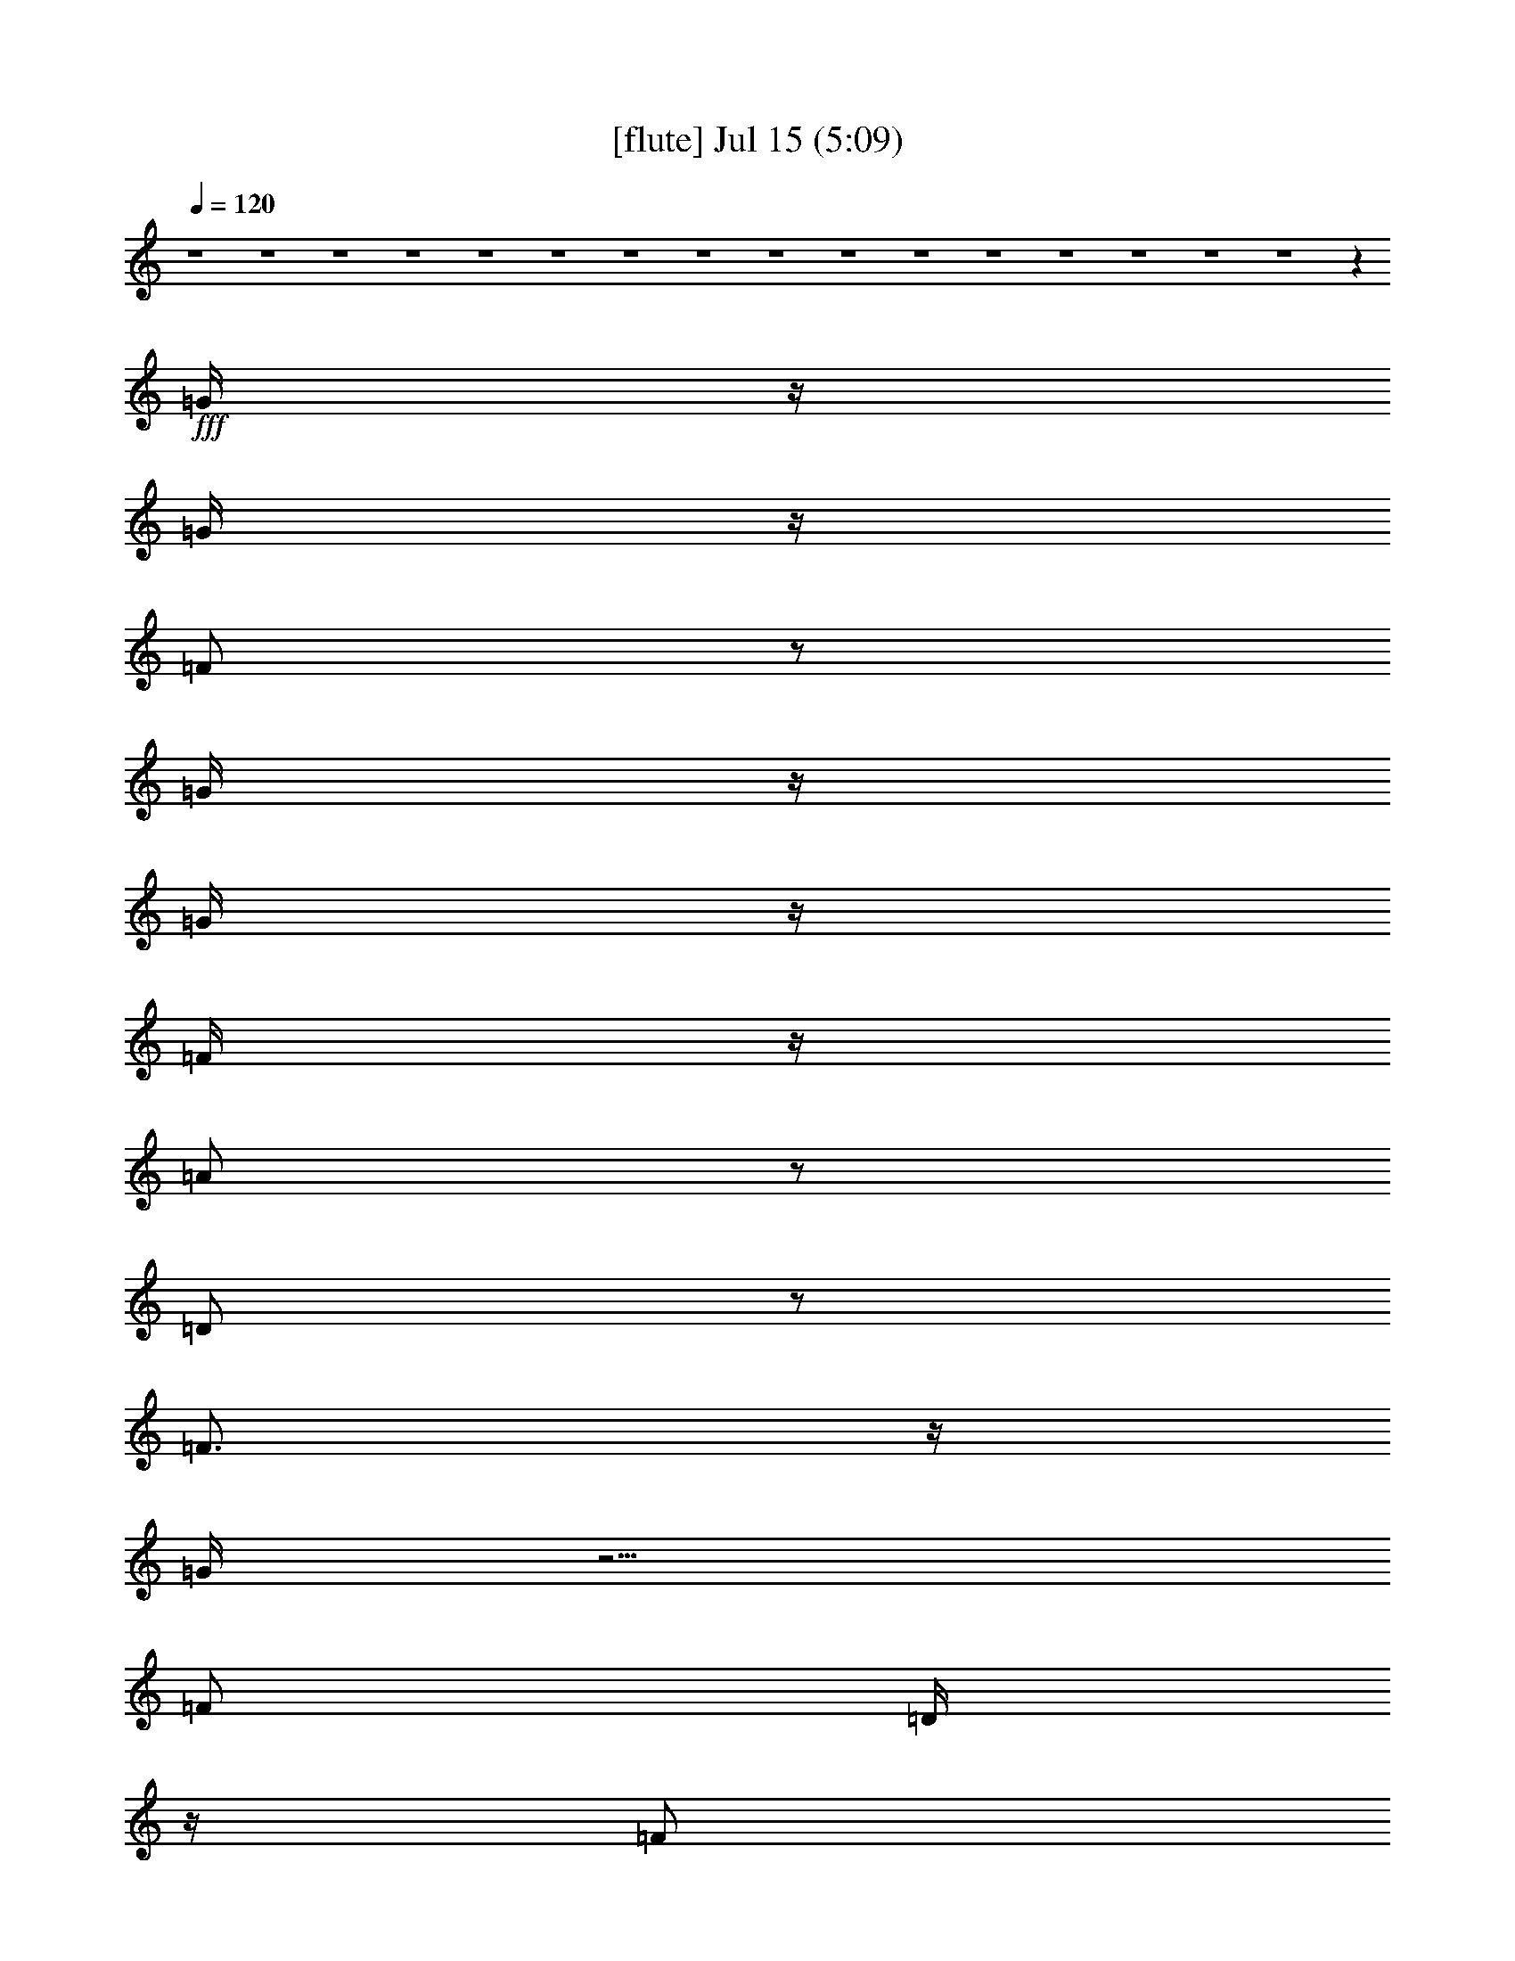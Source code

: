 %  
%  conversion by gongster54
%  http://fefeconv.mirar.org/?filter_user=gongster54&view=all
%  15 Jul 18:22
%  using Firefern's ABC converter
%  
%  Artist: 
%  Mood: unknown
%  
%  Playing multipart files:
%    /play <filename> <part> sync
%  example:
%  pippin does:  /play weargreen 2 sync
%  samwise does: /play weargreen 3 sync
%  pippin does:  /playstart
%  
%  If you want to play a solo piece, skip the sync and it will start without /playstart.
%  
%  
%  Recommended solo or ensemble configurations (instrument/file):
%  

X:1
T:  [flute] Jul 15 (5:09)
Z: Transcribed by Firefern's ABC sequencer
%  Transcribed for Lord of the Rings Online playing
%  Transpose: 0 (0 octaves)
%  Tempo factor: 100%
L: 1/4
K: C
Q: 1/4=120
z4 z4 z4 z4 z4 z4 z4 z4 z4 z4 z4 z4 z4 z4 z4 z4 z
+fff+ =G/4
z/4
=G/4
z/4
=F/2
z/2
=G/4
z/4
=G/4
z/4
=F/4
z/4
=A/2
z/2
=D/2
z/2
=F3/4
z/4
=G/4
z5/4
=F/2
=D/4
z/4
=F/2
=D/4
z/4
=F/4
z/4
=D/4
z/4
^A/4
z/4
=G3/2
z3
=G/4
z/4
=F/4
z/4
=G/4
z/4
=F/4
z/4
=G
=F/4
z/4
=A/2
z/2
=D/2
z/2
=F3/4
z/4
=G/4
z5/4
=F/4
z/4
=D/4
z/4
=F/4
z/4
=D/4
z/4
=F/4
z/4
=D/4
z/4
+ff+ ^A/4
z/4
+fff+ =G3/2
z
=G/4
z/4
=G/4
z/4
^A/2
=G/4
z/4
=c/2
z/2
=c/2
z/2
^A/2
=A/4
z/4
=G/4
z/4
=G
=G/2
z3/2
=G/4
z/4
^A/2
=G/4
z/4
=c/2
z/2
=c/2
z/2
^A/2
=A/4
z/4
=G/4
z/4
=G5/4
z7/4
=G/4
z/4
^A/2
=G/4
z/4
=c/2
z/2
=c/2
z/2
=d/4
z/4
=c/4
z/4
^A/4
z/4
=d
^A/2
z5/2
=c
^A/4
z/4
=c/4
z/4
^A/4
z/4
=c/4
z/4
^A/4
z3/4
=d
^A/4
z/4
=c/4
z/4
^A/4
z/4
=c
^A/4
z/4
=c
+ff+ ^A/4
+fff+ =G5/4
z4 z/2
=d/2
=c/2
z/2
=c3/4
z/4
^A
z4 z/2
=d/2
=c/2
^A/4
z/4
=c/2
z/2
^A3/4
z4 z/4
=d3/4
z/4
=c3/4
z/4
=c3/4
z/4
^A3/4
z4 z4 z4 z4 z4 z4 z4 z4 z4 z7/4
=G3/4
z/4
=F/4
z/4
=G/4
z/4
=F/4
z/4
=G/4
z/4
=G/4
z/4
=F/4
z/4
=A/2
z/2
=D/4
z3/4
=F3/4
z/4
=G/4
z3/4
=G/4
z/4
=F/4
z/4
=D/4
z/4
=F/4
z/4
=D/4
z/4
=F/4
z/4
=D/4
z/4
^A/4
z/4
=G5/4
z13/4
=G/2
=F/4
z/4
=G/2
=F/4
z/4
=G/4
z/4
=G/4
z/4
=F/4
z/4
=A3/4
z/4
=D/4
z/4
=D/4
z/4
=F3/4
z/4
=G/4
z5/4
=F/2
=D/4
z/4
=F/4
z/4
=D/4
z/4
^A/2
z/4
=A/2
z/4
=G/4
z/4
=G
z
=G/4
z/4
=G/2
^A/2
=G/4
z/4
=c3/4
z/4
=c/2
z/2
^A/4
z/4
=A/4
z/4
=G/4
z/4
=G
=G/2
z3/2
=G/4
z/4
^A/4
z/4
=G/4
z/4
=c3/4
z/4
=c3/4
z/4
^A/2
=A/4
z/4
=G/4
z/4
=G3/2
z3/2
=G/4
z/4
^A/2
=G/4
z/4
=c3/4
z/4
=c3/4
z/4
=d/2
=c/4
z/4
^A/4
z/4
=d
^A/2
z5/2
=c
^A/4
z/4
=c/2
^A/4
z/4
=c/2
^A/4
z3/4
=d
^A/4
z/4
=c/4
z/4
^A/4
z/4
=c
^A/2
=c3/4
z/4
[=G/4-^A/4]
=G
z4 z3/4
=d/2
=c/2
z/2
=c/2
z/2
^A3/4
z4 z3/4
=d/2
z/4
=c/4
^A/2
z/4
=c/2
z/4
^A3/4
z4 z3/4
=d/4
z/4
=c/2
z/2
=c/2
z/2
^A3/4
z4 z9/4
+f+ [^A,/4^D/4-]
[^A,/4^D/4]
+mf+ [=D/4^D/4]
[^A,/4^D/4]
[^A,/4^D/4-]
+mp+ [^A,/4^D/4]
+mf+ [B,/4E/4]
[=C/4=F/4]
+f+ [=C/4=F/4]
[=C/4=F/4]
[=C/4=F/4]
[=C/4=F/4]
[^C/4^F/4]
+mp+ =D/4
+f+ [=D/4=G/4]
+mf+ [=D/4=G/4]
+f+ [=D/4=G/4]
+mf+ [=D/4=G/4]
+f+ =G/4
+mf+ [=D/4=G/4]
+f+ [=D/4=G/4]
[=D/4=G/4]
[=D/4=G/4]
[=D/4=G/4]
+mf+ [=D/4=G/4]
+mp+ =D/4
+f+ [=D/4=G/4]
[=D/4=G/4]
[=C/4-=G/4]
+mf+ [=C3/4-=F3/4-]
+ff+ [=C/4=F/4^G/4=A/4-]
=A9/4
+f+ =G/4
z/4
+ff+ =F/2
+f+ =G/4
z/4
+ff+ =A3/2
=F
+f+ =G/2
+ff+ =A/4
z/4
^A
+f+ =A/2
=G/4
z/4
[=A/4-B/4]
=A3/4
=G5/4
z3/4
+ff+ =D/4
+mf+ [E/4=F/4]
+f+ =G/4-
[=F/4=G/4]
=D/4
^C/4
+mf+ =C/4
+f+ ^A,/4
=C/4
^A,/4
+mf+ =C/4
+f+ ^A,/4
+mf+ =C/4
+f+ ^A,/4
^C4
^A,/4
[B,/4=C/4]
^A,
+ff+ =G,3/4
z/4
=F,/4
z/4
+f+ [=F,/4=G,/4=A,/4]
z/4
[=F,/4-=G,/4^A,/4-]
[=F,9/2^A,9/2-]
[=F,/4-^A,/4]
[=F,/4=G,/4-]
=G,/4
^A,/2
+ff+ ^A,/4
z/4
^A,/2
+f+ =G,/4
^A,/4
+mp+ =A,/4
+f+ =G,/4
^A,/4
z/4
+ff+ ^C4
+f+ ^A,/4
=C/4
^A,/2
+ff+ =G,5/4
z/4
+f+ =F,/4
=G,/4
+ff+ =A,/4
z/4
+f+ ^A,/4
z/4
+ff+ =C5/4
z/4
+f+ ^A,/4
z/4
=A,/4
^A,/4
+mf+ =A,/4
z/4
+f+ =F,
z/2
+ff+ =F,/4
+f+ =G,/4
+ff+ =A,/4
z/4
+f+ ^A,/4
z/4
=C/4
z/2
=D/4
z/2
+ff+ ^D/4
z/4
+f+ =F/2
z/4
=G/4
z/4
+ff+ =A/2
z/4
^A/2
z/4
=c/4
z/2
=c5-
+fff+ [=c/4-=d/4]
+ff+ =c3/4-
+fff+ [=c/4-=d/4]
+ff+ =c3/4-
+fff+ [=c/4=d/4]
z3/4
=d/4
z7/4
^c9/4
z3/4
=c/4
z3/4
=c/2
z/2
=d/2
z4 z3/2
=d/2
z/2
=d/4
z3/4
=d/4
z3/4
=d/4
z7/4
^c9/4
z3/4
=c/2
z/2
=c/2
z/2
=d/2
z3
=G/4
z/4
=G/4
z/4
^A/2
=G/4
z/4
=c/2
z/2
=c/2
z/2
^A/4
z/4
=A/4
z/4
=G/4
z/4
=G
=G/2
z3/2
=G/4
z/4
^A/2
=G/4
z/4
=c/2
z/2
=c/2
z/2
^A/2
=A/4
z/4
=G/2
=G3/4
z9/4
=G/4
z/4
^A/4
z/4
=G/4
z/4
=c/2
z/2
=c/2
z/2
=d/4
z/4
=c/4
z/4
^A/4
z/4
=d
^A/2
z5/2
=c
^A/4
z/4
=c/2
^A/4
z/4
=c/2
^A/2
z/2
=c-
[^A/4-=c/4]
^A/4
=c/2
^A/4
z/4
=c
^A/4
z/4
=c3/4
z/4
[=G/4-^A/4]
=G3/2
z4 z/4
=d/4
z/4
=c/4
z/4
^A/4
z/4
=c/2
z/2
^A3/4
z4 z3/4
^A/4
z/4
=c/2
z/2
=c/2
z/2
^A3/4
z4 z/4
=d/2
z/4
=c/2
z/4
^A/4
z/4
=c3/4
z/4
^A3/4
z4 z4 z4 z4 z4 z4 z4 z4 z4 z9/4
=G/4
z/4
=G/4
z/4
=F/2
z/2
=G/4
z/4
=G/4
z/4
=F/4
z/4
=A/2
z/2
=D/4
z/4
=D/4
z/4
=F
=G/4
z3/4
=G/4
z/4
=F/4
z/4
=D/4
z/4
=F/4
z/4
=D/4
z/4
=F/4
z/4
=D/4
z/4
^A/4
z/4
=G/2
z3
=F/4
z/4
=G3/4
z/4
=F/4
z/4
=G/4
z/4
=F/4
z/4
=G3/4
z/4
=F/4
z/2
=A/4
z/2
=D/4
z3/4
=F
=G/4
z3/4
=G/4
z/4
=F/2
=D/4
z/4
=F/4
z3/4
^A/4
z/4
=A/4
z/4
=G/4
z/4
=G
z
=G3/4
z/4
=G/4
z/4
^A/4
z/4
=G/4
z/4
=c/2
z/2
=c/2
z/2
^A/4
z/4
=A/4
z/4
=G/4
z/4
=G
=G/2
z3/2
=G/4
z/4
^A/2
=G/4
z/4
=c/2
z/2
=c3/4
z/4
=d/2
=c/2
^A/4
z/4
=d2
z
=G/2
^A/2
=G/4
z/4
=c/2
z/2
=c/2
z/2
=d/2
=c/2
^A/4
z/4
=d
^A/2
z5/2
=c
^A/4
z/4
=c/2
^A/4
z/4
=c/2
^A/2
z/2
=d
^A/4
z/4
=c/4
z/4
^A/4
z/4
=c
^A/4
z/4
=c3/4
^A/4
+ff+ =G
z4 z/2
+fff+ =c/2
z/2
^A3/4
z/4
=c/2
z/2
^A3/4
z4 z/4
=d/2
z/4
=c/2
z/4
^A/4
z/4
=c3/4
z/4
^A3/4
z4 z/4
=c
^A3/4
z/4
=c3/4
z/4
^A3/4


X:2
T:  [theorbo] Jul 15 (5:09)
Z: Transcribed by Firefern's ABC sequencer
%  Transcribed for Lord of the Rings Online playing
%  Transpose: 0 (0 octaves)
%  Tempo factor: 100%
L: 1/4
K: C
Q: 1/4=120
z
+f+ =G,29/4
z3/4
+mf+ =F,7/2
z/4
+f+ =G,15/4
z/2
=G,15/2
z/2
=F,13/4
z/2
=G,4
z/4
=G,/2
z/2
+mf+ =G,/2
z/2
+f+ =G,3/4
z/4
=G,/2
z/2
=G,/2
z/2
+mf+ =G,/2
z/2
+f+ =G,/2
z/2
+mf+ =G,/2
z/2
+f+ =F,/2
z/2
=F,/2
z/2
+mf+ =F,/2
z/2
+ff+ =F,/2
z/2
+f+ =G,/2
z/2
=G,/2
z/2
=G,/2
z/2
+mf+ =G,/2
z/2
=G,/2
z/2
=G,/2
z/2
+f+ =G,/2
z/2
=G,/2
z/2
+mf+ =G,/2
z/2
+f+ =G,/2
z/2
+mf+ =G,/2
z/2
+f+ =G,/2
z/2
+mf+ =F,/2
z/2
+f+ =F,/2
z/2
=F,/2
z/2
=F,/2
z/2
+mf+ =G,/2
z/2
+f+ =G,/2
z/2
=G,/2
z/2
=G,/2
z/2
=G,/2
z/2
+mf+ =G,/2
z/2
+f+ =G,3/4
z/4
=G,/2
z/2
=G,/2
z/2
+mf+ =G,/2
z/2
+f+ =G,/2
z/2
+mf+ =G,/2
z/2
+f+ =F,/2
z/2
=F,/2
z/2
+mf+ =F,/2
z/2
+ff+ =F,/2
z/2
+f+ =G,/2
z/2
=G,/2
z/2
=G,/2
z/2
+mf+ =G,/2
z/2
=G,/2
z/2
=G,/2
z/2
+f+ =G,/2
z/2
=G,/2
z/2
+mf+ =G,/2
z/2
+f+ =G,/2
z/2
+mf+ =G,/2
z/2
+f+ =G,/2
z/2
+mf+ =F,/2
z/2
+f+ =F,/2
z/2
=F,/2
z/2
=F,/2
z/2
+mf+ =G,/2
z/2
+f+ =G,/2
z/2
=G,/2
z/2
=G,/2
z/2
=C3/4
z/4
=C/2
z/2
=D/2
z/2
=D/2
z/2
+mf+ =G,/2
z/2
=G,/2
z/2
=G,/2
z/2
+f+ =G,/2
z/2
=C3/4
z/4
=C/2
z/2
=D/2
z/2
=D/2
z/2
=G,/2
z/2
+mf+ =G,/2
z/2
=G,/2
z/2
+f+ =G,/2
z/2
=C/2
z/2
=C/2
z/2
+mf+ =D/2
z/2
+f+ =D/2
z/2
=G,/2
z/2
=G,/2
z/2
+mf+ =G,/2
z/2
+f+ =G,/2
z/2
=C7/2
=D9/2
=G,/2
z9/4
^A,/2
z/2
=C13/4
z
=G,5/4
z3/2
+ff+ ^A,/2
z/2
+f+ =C7/2
z3/4
=G,
z7/4
+ff+ ^A,/2
z/2
=C15/4
z/2
=G,3/4
z7/4
^A,3/4
z/2
+mf+ =C2
z/4
=D,7/4
z/4
+f+ =G,/2
z/2
+mf+ =G,/2
z/2
+f+ =G,3/4
z/4
=G,/2
z/2
=G,/2
z/2
+mf+ =G,/2
z/2
+f+ =G,/2
z/2
+mf+ =G,/2
z/2
+f+ =F,/2
z/2
=F,/2
z/2
+mf+ =F,/2
z/2
+ff+ =F,/2
z/2
+f+ =G,/2
z/2
=G,/2
z/2
=G,/2
z/2
+mf+ =G,/2
z/2
=G,/2
z/2
=G,/2
z/2
+f+ =G,/2
z/2
=G,/2
z/2
+mf+ =G,/2
z/2
+f+ =G,/2
z/2
+mf+ =G,/2
z/2
+f+ =G,/2
z/2
+mf+ =F,/2
z/2
+f+ =F,/2
z/2
=F,/2
z/2
=F,/2
z/2
+mf+ =G,/2
z/2
+f+ =G,/2
z/2
=G,/2
z/2
=G,/2
z/2
=G,/2
z/2
+mf+ =G,/2
z/2
+f+ =G,3/4
z/4
=G,/2
z/2
=G,/2
z/2
+mf+ =G,/2
z/2
+f+ =G,/2
z/2
+mf+ =G,/2
z/2
+f+ =F,/2
z/2
=F,/2
z/2
+mf+ =F,/2
z/2
+ff+ =F,/2
z/2
+f+ =G,/2
z/2
=G,/2
z/2
=G,/2
z/2
+mf+ =G,/2
z/2
=G,/2
z/2
=G,/2
z/2
+f+ =G,/2
z/2
=G,/2
z/2
+mf+ =G,/2
z/2
+f+ =G,/2
z/2
+mf+ =G,/2
z/2
+f+ =G,/2
z/2
+mf+ =F,/2
z/2
+f+ =F,/2
z/2
=F,/2
z/2
=F,/2
z/2
+mf+ =G,/2
z/2
+f+ =G,/2
z/2
=G,/2
z/2
=G,/2
z/2
=C3/4
z/4
=C/2
z/2
=D/2
z/2
=D/2
z/2
+mf+ =G,/2
z/2
=G,/2
z/2
=G,/2
z/2
+f+ =G,/2
z/2
=C3/4
z/4
=C/2
z/2
=D/2
z/2
=D/2
z/2
=G,/2
z/2
+mf+ =G,/2
z/2
=G,/2
z/2
+f+ =G,/2
z/2
=C/2
z/2
=C/2
z/2
+mf+ =D/2
z/2
+f+ =D/2
z/2
=G,/2
z/2
=G,/2
z/2
+mf+ =G,/2
z/2
+f+ =G,/2
z/2
=C7/2
=D9/2
=G,/2
z9/4
^A,/2
z/2
=C13/4
z
=G,5/4
z3/2
+ff+ ^A,/2
z/2
+f+ =C7/2
z3/4
=G,
z7/4
+ff+ ^A,/2
z/2
=C15/4
z/2
=G,3/4
z7/4
^A,3/4
z/2
+mf+ =C2
z/4
=D,7/4
z/4
+f+ =G,/2
z/2
=G,/2
z/2
+mf+ =G,/2
z/2
+f+ =G,/2
z/2
+mf+ =G,/2
z/2
=G,/2
z/2
+f+ =G,/2
z/2
=G,/2
z/2
+mf+ ^D,/2
z/2
^D,/2
z/2
^D,/2
z/2
^D,/2
z/2
^D,/2
z/2
^D,/2
z/2
^D,/2
z/2
^D,/2
z/2
=F,/2
z/2
+f+ =F,/2
z/2
+mf+ =F,/2
z/2
+f+ =F,/2
z/2
+mf+ =F,/2
z/2
+f+ =F,/2
z/2
+mf+ =F,/2
z/2
+f+ =F,/2
z/2
=G,/2
z/2
=G,/2
z/2
+mf+ =G,/2
z/2
+f+ =G,/2
z/2
=G,/2
z/2
=G,/2
z/2
+mf+ =G,/2
z/2
+f+ =G,/2
z/2
=G,/2
z/2
=G,/2
z/2
+mf+ =G,/2
z/2
+f+ =G,/2
z/2
+mf+ =G,/2
z/2
=G,/2
z/2
+f+ =G,/2
z/2
+mf+ [=G,/4-=A,/4]
=G,/4
z/2
+f+ ^D,/2
z/2
+mf+ ^D,/2
z/2
^D,/2
z/2
^D,/2
z/2
^D,/2
z/2
^D,/2
z/2
^D,/2
z/2
+f+ ^D,/2
z/2
=F,/2
z/2
+mf+ =F,/2
z/2
+f+ =F,/2
z/2
=F,/2
z/2
=F,/2
z/2
=F,/2
z/2
=F,/2
z/2
=F,/2
z/2
=G,/2
z/2
=G,/2
z/2
+mf+ =G,/2
z/2
+f+ =G,/2
z/2
+mf+ =G,/2
z/2
=G,/2
z/2
=G,/2
z/2
=G,/2
z/2
+f+ =G,/2
z/2
+mf+ =G,/2
z/2
+f+ =G,3/4
z/4
=G,/2
z/2
=G,/2
z/2
+mf+ =G,/2
z/2
+f+ =G,/2
z/2
+mf+ =G,/2
z/2
+f+ =F,/2
z/2
=F,/2
z/2
+mf+ =F,/2
z/2
+ff+ =F,/2
z/2
+f+ =G,/2
z/2
=G,/2
z/2
=G,/2
z/2
+mf+ =G,/2
z/2
=G,/2
z/2
=G,/2
z/2
+f+ =G,/2
z/2
=G,/2
z/2
+mf+ =G,/2
z/2
+f+ =G,/2
z/2
+mf+ =G,/2
z/2
+f+ =G,/2
z/2
+mf+ =F,/2
z/2
+f+ =F,/2
z/2
=F,/2
z/2
=F,/2
z/2
+mf+ =G,/2
z/2
+f+ =G,/2
z/2
=G,/2
z/2
=G,/2
z/2
=C3/4
z/4
=C/2
z/2
=D/2
z/2
=D/2
z/2
+mf+ =G,/2
z/2
=G,/2
z/2
=G,/2
z/2
+f+ =G,/2
z/2
=C3/4
z/4
=C/2
z/2
=D/2
z/2
=D/2
z/2
=G,/2
z/2
+mf+ =G,/2
z/2
=G,/2
z/2
+f+ =G,/2
z/2
=C/2
z/2
=C/2
z/2
+mf+ =D/2
z/2
+f+ =D/2
z/2
=G,/2
z/2
=G,/2
z/2
+mf+ =G,/2
z/2
+f+ =G,/2
z/2
=C7/2
=D9/2
=G,/2
z9/4
^A,/2
z/2
=C13/4
z
=G,5/4
z3/2
+ff+ ^A,/2
z/2
+f+ =C7/2
z3/4
=G,
z7/4
+ff+ ^A,/2
z/2
=C15/4
z/2
=G,3/4
z7/4
^A,3/4
z/2
+mf+ =C2
z/4
=D,7/4
z/4
+f+ =G,/2
z/2
+mf+ =G,/2
z/2
+f+ =G,3/4
z/4
=G,/2
z/2
=G,/2
z/2
+mf+ =G,/2
z/2
+f+ =G,/2
z/2
+mf+ =G,/2
z/2
+f+ =F,/2
z/2
=F,/2
z/2
+mf+ =F,/2
z/2
+ff+ =F,/2
z/2
+f+ =G,/2
z/2
=G,/2
z/2
=G,/2
z/2
+mf+ =G,/2
z/2
=G,/2
z/2
=G,/2
z/2
+f+ =G,/2
z/2
=G,/2
z/2
+mf+ =G,/2
z/2
+f+ =G,/2
z/2
+mf+ =G,/2
z/2
+f+ =G,/2
z/2
+mf+ =F,/2
z/2
+f+ =F,/2
z/2
=F,/2
z/2
=F,/2
z/2
+mf+ =G,/2
z/2
+f+ =G,/2
z/2
=G,/2
z/2
=G,/2
z/2
=G,/2
z/2
+mf+ =G,/2
z/2
+f+ =G,3/4
z/4
=G,/2
z/2
=G,/2
z/2
+mf+ =G,/2
z/2
+f+ =G,/2
z/2
+mf+ =G,/2
z/2
+f+ =F,/2
z/2
=F,/2
z/2
+mf+ =F,/2
z/2
+ff+ =F,/2
z/2
+f+ =G,/2
z/2
=G,/2
z/2
=G,/2
z/2
+mf+ =G,/2
z/2
=G,/2
z/2
=G,/2
z/2
+f+ =G,/2
z/2
=G,/2
z/2
+mf+ =G,/2
z/2
+f+ =G,/2
z/2
+mf+ =G,/2
z/2
+f+ =G,/2
z/2
+mf+ =F,/2
z/2
+f+ =F,/2
z/2
=F,/2
z/2
=F,/2
z/2
+mf+ =G,/2
z/2
+f+ =G,/2
z/2
=G,/2
z/2
=G,/2
z/2
=C3/4
z/4
=C/2
z/2
=D/2
z/2
=D/2
z/2
+mf+ =G,/2
z/2
=G,/2
z/2
=G,/2
z/2
+f+ =G,/2
z/2
=C3/4
z/4
=C/2
z/2
=D/2
z/2
=D/2
z/2
=G,/2
z/2
+mf+ =G,/2
z/2
=G,/2
z/2
+f+ =G,/2
z/2
=C/2
z/2
=C/2
z/2
+mf+ =D/2
z/2
+f+ =D/2
z/2
=G,/2
z/2
=G,/2
z/2
+mf+ =G,/2
z/2
+f+ =G,/2
z/2
=C7/2
=D9/2
=G,/2
z9/4
^A,/2
z/2
=C13/4
z
=G,5/4
z3/2
+ff+ ^A,/2
z/2
+f+ =C7/2
z3/4
=G,
z7/4
+ff+ ^A,/2
z/2
=C15/4
z/2
=G,3/4
z7/4
^A,3/4
z/2
+mf+ =C2
z/4
=D,7/4
z/4
+f+ =G,/2
z/2
+mf+ =G,/2
z/2
+f+ =G,3/4
z/4
=G,/2
z/2
=G,/2
z/2
+mf+ =G,/2
z/2
+f+ =G,/2
z/2
+mf+ =G,/2
z/2
+f+ =F,/2
z/2
=F,/2
z/2
+mf+ =F,/2
z/2
+ff+ =F,/2
z/2
+f+ =G,/2
z/2
=G,/2
z/2
=G,/2
z/2
+mf+ =G,/2
z/2
=G,/2
z/2
=G,/2
z/2
+f+ =G,/2
z/2
=G,/2
z/2
+mf+ =G,/2
z/2
+f+ =G,/2
z/2
+mf+ =G,/2
z/2
+f+ =G,/2
z/2
+mf+ =F,/2
z/2
+f+ =F,/2
z/2
=F,/2
z/2
=F,/2
z/2
+mf+ =G,/2
z/2
+f+ =G,/2
z/2
=G,/2
z/2
=G,/2
z/2
=G,/2
z7/2
=G,4


X:3
T:  [lute] Jul 15 (5:09)
Z: Transcribed by Firefern's ABC sequencer
%  Transcribed for Lord of the Rings Online playing
%  Transpose: 0 (0 octaves)
%  Tempo factor: 100%
L: 1/4
K: C
Q: 1/4=120
z/4
+mf+ [=G/4=d/4=g/4]
+mp+ [=G/4=d/4=g/4]
+mf+ [=G4=d4=g4]
z15/4
[=F/4=c/4=f/4]
+mp+ [=F/4=c/4=f/4]
+mf+ [=F13/4=c13/4=f13/4]
z/4
+mp+ [=d/4-=g/4-]
+mf+ [=G13/4=d13/4-=g13/4-]
+mp+ [=d/4=g/4]
z/4
+p+ [=G/4=d/4=g/4]
+mp+ [=G/4=d/4=g/4]
+mf+ [=G7=d7=g7]
z/2
[=F/4=G/4=c/4=f/4]
+mp+ [=F/4=c/4=f/4]
+mf+ [=F13/4=c13/4=f13/4]
z/4
+mp+ [=G15/4=d15/4=g15/4]
z3/4
[=G/2=d/2-=g/2-]
[=G/4=d/4-=g/4-]
[=G/4=d/4-=g/4-]
[=G/2=d/2-=g/2-]
[=G/4=d/4-=g/4-]
[=G/4=d/4-=g/4-]
[=G/2=d/2-=g/2-]
[=G/4=d/4-=g/4-]
[=G/4=d/4-=g/4-]
[=G/2=d/2-=g/2-]
[=G/4=d/4-=g/4-]
[=G/4=d/4-=g/4-]
[=G/2=d/2-=g/2-]
[=G/4=d/4-=g/4-]
[=G/4=d/4-=g/4-]
[=G/2=d/2-=g/2-]
[=G/4=d/4-=g/4-]
[=G/4=d/4-=g/4-]
[=G/2=d/2-=g/2-]
[=G/2=d/2-=g/2-]
[=G/4=d/4=g/4]
z/4
+mf+ =G/4
+mp+ =G/4
[=F/2=c/2-=f/2-]
+mf+ [=F/4=c/4-=f/4-]
[=F/4=c/4-=f/4-]
[=F/2=c/2-=f/2-]
+mp+ [=F/4=c/4-=f/4-]
[=F/4=c/4-=f/4-]
[=F/2=c/2-=f/2-]
[=F/4=c/4-=f/4-]
[=F/4=c/4-=f/4-]
[=F/2=c/2-=f/2-]
[=F/4=c/4=f/4]
=G/4
[=G/2=d/2-=g/2-]
[=G/4=d/4-=g/4-]
[=G/2=d/2-=g/2-]
[=G/4=d/4-=g/4-]
[=G/4=d/4-=g/4-]
[=G/4=d/4-=g/4-]
[=G/2=d/2-=g/2-]
[=G/4=d/4-=g/4-]
[=G/4=d/4-=g/4-]
[=G/2=d/2=g/2]
=G/4
=G/4
[=G/2=d/2-=g/2-]
[=G/4=d/4-=g/4-]
[=G/4=d/4-=g/4-]
[=G/2=d/2-=g/2-]
+p+ [=G/4=d/4-=g/4-]
+mp+ [=G/4=d/4-=g/4-]
[=G/2=d/2-=g/2-]
[=G/4=d/4-=g/4-]
[=G/4=d/4-=g/4-]
[=G/2=d/2-=g/2-]
[=G/4=d/4-=g/4-]
[=G/4=d/4-=g/4-]
[=G/2=d/2-=g/2-]
+p+ [=G/4=d/4-=g/4-]
[=G/4=d/4-=g/4-]
[=G/2=d/2-=g/2-]
[=G/4=d/4-=g/4-]
[=G/4=d/4-=g/4-]
[=G/2=d/2-=g/2-]
[=G/4=d/4-=g/4-]
[=G/2=d/2=g/2]
+mp+ =G/4
+p+ =G/4
=G/4
+mp+ [=F/4=c/4-=f/4-]
[=F/4=G/4=c/4-=f/4-]
+p+ [=F/4=c/4-=f/4-]
[=F/4=c/4-=f/4-]
[=F/2=c/2-=f/2-]
[=F/4=c/4-=f/4-]
[=F/4=c/4-=f/4-]
[=F/2=c/2-=f/2-]
[=F/4=c/4-=f/4-]
[=F/2=c/2=f/2-]
[=F/4=f/4]
=F/4
=F/4
+mp+ [=G/4=d/4-=g/4-]
[=G/4=d/4-=g/4-]
+p+ [=G/2=d/2-=g/2-]
[=G/4=d/4-=g/4-]
[=G/4=d/4-=g/4-]
[=G/2=d/2-=g/2-]
[=G/4=d/4-=g/4-]
[=G/4=d/4-=g/4-]
[=G/4=d/4-=g/4-]
[=G/4=d/4-=g/4-]
[=G/2=d/2=g/2]
+mp+ =G/4
+p+ =G/4
+mp+ [=G/2=d/2-=g/2-]
[=G/4=d/4-=g/4-]
[=G/4=d/4-=g/4-]
[=G/2=d/2-=g/2-]
[=G/4=d/4-=g/4-]
[=G/4=d/4-=g/4-]
[=G/2=d/2-=g/2-]
[=G/4=d/4-=g/4-]
+p+ [=G/4=d/4-=g/4-]
+mp+ [=G/2=d/2-=g/2-]
[=G/4=d/4-=g/4-]
[=G/4=d/4-=g/4-]
[=G/2=d/2-=g/2-]
[=G/4=d/4-=g/4-]
[=G/4=d/4-=g/4-]
[=G/2=d/2-=g/2-]
[=G/4=d/4-=g/4-]
[=G/4=d/4-=g/4-]
[=G/2=d/2-=g/2-]
+p+ [=G/2=d/2-=g/2-]
[=G/4=d/4=g/4]
z/4
+mf+ =G/4
+mp+ =G/4
[=F/2=c/2-=f/2-]
+mf+ [=F/4=c/4-=f/4-]
[=F/4=c/4-=f/4-]
[=F/2=c/2-=f/2-]
+mp+ [=F/4=c/4-=f/4-]
[=F/4=c/4-=f/4-]
[=F/2=c/2-=f/2-]
[=F/4=c/4-=f/4-]
[=F/4=c/4-=f/4-]
[=F/2=c/2=f/2]
=F/4
=G/4
[=G/2=d/2-=g/2-]
[=G/4=d/4-=g/4-]
[=G/2=d/2-=g/2-]
[=G/4=d/4-=g/4-]
[=G/4=d/4-=g/4-]
[=G/4=d/4-=g/4-]
[=G/2=d/2-=g/2-]
[=G/4=d/4-=g/4-]
[=G/4=d/4-=g/4-]
[=G/4=d/4=g/4]
z/4
=G/4
=G/4
[=G/2=d/2-=g/2-]
[=G/4=d/4-=g/4-]
[=G/4=d/4-=g/4-]
[=G/2=d/2-=g/2-]
+p+ [=G/4=d/4-=g/4-]
+mp+ [=G/4=d/4-=g/4-]
[=G/2=d/2-=g/2-]
[=G/4=d/4-=g/4-]
[=G/4=d/4-=g/4-]
[=G/2=d/2-=g/2-]
[=G/4=d/4-=g/4-]
[=G/4=d/4-=g/4-]
[=G/2=d/2-=g/2-]
+p+ [=G/4=d/4-=g/4-]
[=G/4=d/4-=g/4-]
[=G/2=d/2-=g/2-]
[=G/4=d/4-=g/4-]
[=G/4=d/4-=g/4-]
[=G/2=d/2-=g/2-]
[=G/4=d/4-=g/4-]
+mp+ [=G/2=d/2=g/2]
=G/4
+p+ =G/4
=G/4
+mp+ [=F/4=c/4-=f/4-]
[=F/4=G/4=c/4-=f/4-]
+p+ [=F/4=c/4-=f/4-]
[=F/4=c/4-=f/4-]
[=F/2=c/2-=f/2-]
[=F/4=c/4-=f/4-]
[=F/4=c/4-=f/4-]
[=F/2=c/2-=f/2-]
[=F/4=c/4-=f/4-]
[=F/2=c/2-=f/2-]
[=F/4=c/4=f/4]
=F/4
=F/4
+mp+ [=G/4=d/4-=g/4-]
[=G/4=d/4-=g/4-]
+p+ [=G/2=d/2-=g/2-]
[=G/4=d/4-=g/4-]
[=G/4=d/4-=g/4-]
[=G/2=d/2-=g/2-]
[=G/4=d/4-=g/4-]
[=G/4=d/4-=g/4-]
[=G/4=d/4-=g/4-]
[=G/4=d/4=g/4]
=G/4
z/4
+mp+ =G/4
+p+ =G/4
+mp+ [=c/2=g/2-=c'/2-]
[=c/4=g/4-=c'/4-]
[=c/4=g/4-=c'/4-]
[=c/2=g/2=c'/2]
=c/4
+p+ =c/4
+mp+ [=d/2=a/2-]
[=d/4=a/4-]
[=d/4=a/4-]
[=d/4=a/4]
z/4
+p+ =d/4
=d/4
+mp+ [=G/4=d/4-=g/4-]
[=d/4-=g/4-]
[=G/4=d/4-=g/4-]
[=G/4=d/4-=g/4-]
[=G/4=d/4-=g/4-]
[=d/4-=g/4-]
[=G/4=d/4-=g/4-]
[=d/4-=g/4-]
[=G/4=d/4-=g/4-]
[=G/4=d/4-=g/4-]
[=G/4=d/4-=g/4-]
[=G/4=d/4=g/4]
+pp+ =G/4
z/4
+mp+ =G/4
+pp+ =G/4
+mp+ [=c/2=g/2-=c'/2-]
[=c/4=g/4-=c'/4-]
[=c/4=g/4-=c'/4-]
[=c/2=g/2=c'/2]
+p+ =c/4
=c/4
+mp+ [=d/2=a/2-]
+p+ [=d/4=a/4-]
[=d/4=a/4]
=d/4
z/4
=d/4
=d/4
+mp+ [=F/4=G/4-=d/4-=g/4-]
[=G/4=d/4-=g/4-]
[=G/4=d/4-=g/4-]
[=G/4=d/4-=g/4-]
[=G/2=d/2-=g/2-]
[=G/4=d/4-=g/4-]
[=G/4=d/4-=g/4-]
[=G/2=d/2-=g/2-]
[=G/4=d/4-=g/4-]
[=G/4=d/4=g/4-]
[=G/4=g/4]
z/4
=G/4
+p+ =G/4
+mp+ [=c/2=g/2-=c'/2-]
[=c/2=g/2-=c'/2-]
[=c/4=g/4=c'/4-]
[=c/4=c'/4]
+p+ =c/4
=c/4
+mp+ [=d/2=a/2-]
[=d/4=a/4-]
[=d/4=a/4]
+p+ =d/4
z/4
=d/4
=d/4
+mp+ [=G/2=d/2-=g/2-]
[=G/4=d/4-=g/4-]
[=G/4=d/4-=g/4-]
[=G/2=d/2-=g/2-]
[=G/4=d/4-=g/4-]
[=G/4=d/4-=g/4-]
[=G/2=d/2-=g/2-]
[=G/4=d/4-=g/4-]
[=G/4=d/4=g/4-]
+p+ [=G/4=g/4]
z/4
+mp+ =G/4
z/4
[=c3=g3=c'3]
z/2
[=d/4=a/4-]
[=d13/4-=a13/4]
=d/4
z3/4
[=G5/4=d5/4-=g5/4-]
[=d/4=g/4]
z
[^A/2=f/2^a/2]
z/2
[=c11/4=g11/4=c'11/4]
z7/4
+mf+ [=G7/4=d7/4=g7/4]
z3/4
+p+ ^a/4-
+mp+ [^A/4=f/4^a/4]
z/2
[=c7/2-=g7/2=c'7/2]
=c/4
z3/4
[=G7/4=d7/4-=g7/4-]
[=d/4=g/4]
z/2
[^A/4=f/4-^a/4-]
[=f/4^a/4]
z3/4
[=c13/4-=g13/4=c'13/4]
=c/4
z3/4
[=G2=d2=g2]
z/2
[^A/2=f/2^a/2]
z/2
[=g/4-=c'/4-]
[=c13/4=g13/4=c'13/4]
z
[=G/2=d/2-=g/2-]
[=G/4=d/4-=g/4-]
[=G/4=d/4-=g/4-]
[=G/2=d/2-=g/2-]
[=G/4=d/4-=g/4-]
[=G/4=d/4-=g/4-]
[=G/2=d/2-=g/2-]
[=G/4=d/4-=g/4-]
[=G/4=d/4-=g/4-]
[=G/2=d/2-=g/2-]
[=G/4=d/4-=g/4-]
[=G/4=d/4-=g/4-]
[=G/2=d/2-=g/2-]
[=G/4=d/4-=g/4-]
[=G/4=d/4-=g/4-]
[=G/2=d/2-=g/2-]
[=G/4=d/4-=g/4-]
[=G/4=d/4-=g/4-]
[=G/2=d/2-=g/2-]
[=G/2=d/2-=g/2-]
[=G/4=d/4=g/4]
z/4
+mf+ =G/4
+mp+ =G/4
[=F/2=c/2-=f/2-]
+mf+ [=F/4=c/4-=f/4-]
[=F/4=c/4-=f/4-]
[=F/2=c/2-=f/2-]
+mp+ [=F/4=c/4-=f/4-]
[=F/4=c/4-=f/4-]
[=F/2=c/2-=f/2-]
[=F/4=c/4-=f/4-]
[=F/4=c/4-=f/4-]
[=F/2=c/2-=f/2-]
[=F/4=c/4=f/4]
=G/4
[=G/2=d/2-=g/2-]
[=G/4=d/4-=g/4-]
[=G/2=d/2-=g/2-]
[=G/4=d/4-=g/4-]
[=G/4=d/4-=g/4-]
[=G/4=d/4-=g/4-]
[=G/2=d/2-=g/2-]
[=G/4=d/4-=g/4-]
[=G/4=d/4-=g/4-]
[=G/2=d/2=g/2]
=G/4
=G/4
[=G/2=d/2-=g/2-]
[=G/4=d/4-=g/4-]
[=G/4=d/4-=g/4-]
[=G/2=d/2-=g/2-]
+p+ [=G/4=d/4-=g/4-]
+mp+ [=G/4=d/4-=g/4-]
[=G/2=d/2-=g/2-]
[=G/4=d/4-=g/4-]
[=G/4=d/4-=g/4-]
[=G/2=d/2-=g/2-]
[=G/4=d/4-=g/4-]
[=G/4=d/4-=g/4-]
[=G/2=d/2-=g/2-]
+p+ [=G/4=d/4-=g/4-]
[=G/4=d/4-=g/4-]
[=G/2=d/2-=g/2-]
[=G/4=d/4-=g/4-]
[=G/4=d/4-=g/4-]
[=G/2=d/2-=g/2-]
[=G/4=d/4-=g/4-]
[=G/2=d/2=g/2]
+mp+ =G/4
+p+ =G/4
=G/4
+mp+ [=F/4=c/4-=f/4-]
[=F/4=G/4=c/4-=f/4-]
+p+ [=F/4=c/4-=f/4-]
[=F/4=c/4-=f/4-]
[=F/2=c/2-=f/2-]
[=F/4=c/4-=f/4-]
[=F/4=c/4-=f/4-]
[=F/2=c/2-=f/2-]
[=F/4=c/4-=f/4-]
[=F/2=c/2=f/2-]
[=F/4=f/4]
=F/4
=F/4
+mp+ [=G/4=d/4-=g/4-]
[=G/4=d/4-=g/4-]
+p+ [=G/2=d/2-=g/2-]
[=G/4=d/4-=g/4-]
[=G/4=d/4-=g/4-]
[=G/2=d/2-=g/2-]
[=G/4=d/4-=g/4-]
[=G/4=d/4-=g/4-]
[=G/4=d/4-=g/4-]
[=G/4=d/4-=g/4-]
[=G/2=d/2=g/2]
+mp+ =G/4
+p+ =G/4
+mp+ [=G/2=d/2-=g/2-]
[=G/4=d/4-=g/4-]
[=G/4=d/4-=g/4-]
[=G/2=d/2-=g/2-]
[=G/4=d/4-=g/4-]
[=G/4=d/4-=g/4-]
[=G/2=d/2-=g/2-]
[=G/4=d/4-=g/4-]
+p+ [=G/4=d/4-=g/4-]
+mp+ [=G/2=d/2-=g/2-]
[=G/4=d/4-=g/4-]
[=G/4=d/4-=g/4-]
[=G/2=d/2-=g/2-]
[=G/4=d/4-=g/4-]
[=G/4=d/4-=g/4-]
[=G/2=d/2-=g/2-]
[=G/4=d/4-=g/4-]
[=G/4=d/4-=g/4-]
[=G/2=d/2-=g/2-]
+p+ [=G/2=d/2-=g/2-]
[=G/4=d/4=g/4]
z/4
+mf+ =G/4
+mp+ =G/4
[=F/2=c/2-=f/2-]
+mf+ [=F/4=c/4-=f/4-]
[=F/4=c/4-=f/4-]
[=F/2=c/2-=f/2-]
+mp+ [=F/4=c/4-=f/4-]
[=F/4=c/4-=f/4-]
[=F/2=c/2-=f/2-]
[=F/4=c/4-=f/4-]
[=F/4=c/4-=f/4-]
[=F/2=c/2=f/2]
=F/4
=G/4
[=G/2=d/2-=g/2-]
[=G/4=d/4-=g/4-]
[=G/2=d/2-=g/2-]
[=G/4=d/4-=g/4-]
[=G/4=d/4-=g/4-]
[=G/4=d/4-=g/4-]
[=G/2=d/2-=g/2-]
[=G/4=d/4-=g/4-]
[=G/4=d/4-=g/4-]
[=G/4=d/4=g/4]
z/4
=G/4
=G/4
[=G/2=d/2-=g/2-]
[=G/4=d/4-=g/4-]
[=G/4=d/4-=g/4-]
[=G/2=d/2-=g/2-]
+p+ [=G/4=d/4-=g/4-]
+mp+ [=G/4=d/4-=g/4-]
[=G/2=d/2-=g/2-]
[=G/4=d/4-=g/4-]
[=G/4=d/4-=g/4-]
[=G/2=d/2-=g/2-]
[=G/4=d/4-=g/4-]
[=G/4=d/4-=g/4-]
[=G/2=d/2-=g/2-]
+p+ [=G/4=d/4-=g/4-]
[=G/4=d/4-=g/4-]
[=G/2=d/2-=g/2-]
[=G/4=d/4-=g/4-]
[=G/4=d/4-=g/4-]
[=G/2=d/2-=g/2-]
[=G/4=d/4-=g/4-]
+mp+ [=G/2=d/2=g/2]
=G/4
+p+ =G/4
=G/4
+mp+ [=F/4=c/4-=f/4-]
[=F/4=G/4=c/4-=f/4-]
+p+ [=F/4=c/4-=f/4-]
[=F/4=c/4-=f/4-]
[=F/2=c/2-=f/2-]
[=F/4=c/4-=f/4-]
[=F/4=c/4-=f/4-]
[=F/2=c/2-=f/2-]
[=F/4=c/4-=f/4-]
[=F/2=c/2-=f/2-]
[=F/4=c/4=f/4]
=F/4
=F/4
+mp+ [=G/4=d/4-=g/4-]
[=G/4=d/4-=g/4-]
+p+ [=G/2=d/2-=g/2-]
[=G/4=d/4-=g/4-]
[=G/4=d/4-=g/4-]
[=G/2=d/2-=g/2-]
[=G/4=d/4-=g/4-]
[=G/4=d/4-=g/4-]
[=G/4=d/4-=g/4-]
[=G/4=d/4=g/4]
=G/4
z/4
+mp+ =G/4
+p+ =G/4
+mp+ [=c/2=g/2-=c'/2-]
[=c/4=g/4-=c'/4-]
[=c/4=g/4-=c'/4-]
[=c/2=g/2=c'/2]
=c/4
+p+ =c/4
+mp+ [=d/2=a/2-]
[=d/4=a/4-]
[=d/4=a/4-]
[=d/4=a/4]
z/4
+p+ =d/4
=d/4
+mp+ [=G/4=d/4-=g/4-]
[=d/4-=g/4-]
[=G/4=d/4-=g/4-]
[=G/4=d/4-=g/4-]
[=G/4=d/4-=g/4-]
[=d/4-=g/4-]
[=G/4=d/4-=g/4-]
[=d/4-=g/4-]
[=G/4=d/4-=g/4-]
[=G/4=d/4-=g/4-]
[=G/4=d/4-=g/4-]
[=G/4=d/4=g/4]
+pp+ =G/4
z/4
+mp+ =G/4
+pp+ =G/4
+mp+ [=c/2=g/2-=c'/2-]
[=c/4=g/4-=c'/4-]
[=c/4=g/4-=c'/4-]
[=c/2=g/2=c'/2]
+p+ =c/4
=c/4
+mp+ [=d/2=a/2-]
+p+ [=d/4=a/4-]
[=d/4=a/4]
=d/4
z/4
=d/4
=d/4
+mp+ [=F/4=G/4-=d/4-=g/4-]
[=G/4=d/4-=g/4-]
[=G/4=d/4-=g/4-]
[=G/4=d/4-=g/4-]
[=G/2=d/2-=g/2-]
[=G/4=d/4-=g/4-]
[=G/4=d/4-=g/4-]
[=G/2=d/2-=g/2-]
[=G/4=d/4-=g/4-]
[=G/4=d/4=g/4-]
[=G/4=g/4]
z/4
=G/4
+p+ =G/4
+mp+ [=c/2=g/2-=c'/2-]
[=c/2=g/2-=c'/2-]
[=c/4=g/4=c'/4-]
[=c/4=c'/4]
+p+ =c/4
=c/4
+mp+ [=d/2=a/2-]
[=d/4=a/4-]
[=d/4=a/4]
+p+ =d/4
z/4
=d/4
=d/4
+mp+ [=G/2=d/2-=g/2-]
[=G/4=d/4-=g/4-]
[=G/4=d/4-=g/4-]
[=G/2=d/2-=g/2-]
[=G/4=d/4-=g/4-]
[=G/4=d/4-=g/4-]
[=G/2=d/2-=g/2-]
[=G/4=d/4-=g/4-]
[=G/4=d/4=g/4-]
+p+ [=G/4=g/4]
z/4
+mp+ =G/4
z/4
[=c3=g3=c'3]
z/2
[=d/4=a/4-]
[=d13/4-=a13/4]
=d/4
z3/4
[=G5/4=d5/4-=g5/4-]
[=d/4=g/4]
z
[^A/2=f/2^a/2]
z/2
[=c11/4=g11/4=c'11/4]
z7/4
+mf+ [=G7/4=d7/4=g7/4]
z3/4
+p+ ^a/4-
+mp+ [^A/4=f/4^a/4]
z/2
[=c7/2-=g7/2=c'7/2]
=c/4
z3/4
[=G7/4=d7/4-=g7/4-]
[=d/4=g/4]
z/2
[^A/4=f/4-^a/4-]
[=f/4^a/4]
z3/4
[=c13/4-=g13/4=c'13/4]
=c/4
z3/4
[=G2=d2=g2]
z/2
[^A/2=f/2^a/2]
z/2
[=g/4-=c'/4-]
[=c13/4=g13/4=c'13/4]
z
[=G/2=d/2-=g/2-]
[=G/4=d/4-=g/4-]
[=G/4=d/4-=g/4-]
[=G/2=d/2-=g/2-]
[=G/4=d/4-=g/4-]
[=G/4=d/4-=g/4-]
[=G/2=d/2-=g/2-]
[=G/4=d/4-=g/4-]
[=G/4=d/4-=g/4-]
[=G/2=d/2-=g/2-]
[=G/4=d/4-=g/4-]
[=G/4=d/4-=g/4-]
[=G/2=d/2-=g/2-]
[=G/4=d/4-=g/4-]
[=G/4=d/4-=g/4-]
[=G/2=d/2-=g/2-]
[=G/4=d/4-=g/4-]
[=G/4=d/4-=g/4-]
[=G/2=d/2-=g/2-]
[=G/4=d/4-=g/4-]
[=G/4=d/4=g/4]
+p+ =G/4
z/4
=G/4
=G/4
+mp+ [^D/2^A/2-^d/2-]
[^D/4^A/4-^d/4-]
[^D/4^A/4-^d/4-]
[^D/2^A/2-^d/2-]
[^D/4^A/4-^d/4-]
[^D/4^A/4-^d/4-]
[^D/2^A/2-^d/2-]
[^D/4^A/4-^d/4-]
[^D/4^A/4-^d/4-]
[^D/2^A/2-^d/2-]
[^D/4^A/4-^d/4-]
[^D/4^A/4-^d/4-]
[^D/2^A/2-^d/2-]
[^D/4^A/4-^d/4-]
[^D/4^A/4-^d/4-]
[^D/2^A/2-^d/2-]
[^D/4^A/4-^d/4-]
[^D/4^A/4-^d/4-]
[^D/2^A/2-^d/2-]
[^D/4^A/4-^d/4-]
[^D/4^A/4^d/4]
+p+ ^D/4
z/4
^D/4
+ppp+ ^D/4
+mp+ [=F/2=c/2-=f/2-]
[=F/4=c/4-=f/4-]
[=F/4=c/4-=f/4-]
[=F/2=c/2-=f/2-]
[=F/4=c/4-=f/4-]
[=F/4=c/4-=f/4-]
[=F/2=c/2-=f/2-]
[=F/4=c/4-=f/4-]
[=F/4=c/4-=f/4-]
[=F/2=c/2-=f/2-]
[=F/4=c/4-=f/4-]
[=F/4=c/4-=f/4-]
[=F/2=c/2-=f/2-]
[=F/4=c/4-=f/4-]
[=F/4=c/4-=f/4-]
[=F/2=c/2-=f/2-]
[=F/4=c/4-=f/4-]
[=F/4=c/4-=f/4-]
[=F/2=c/2-=f/2-]
[=F/4=c/4-=f/4-]
[=F/4=c/4=f/4-]
[=F/4=f/4]
z/4
+p+ =F/4
=F/4
+mp+ [=G/2=d/2-=g/2-]
[=G/4=d/4-=g/4-]
[=G/4=d/4-=g/4-]
[=G/2=d/2-=g/2-]
[=G/4=d/4-=g/4-]
[=G/4=d/4-=g/4-]
[=G/2=d/2-=g/2-]
[=G/4=d/4-=g/4-]
[=G/4=d/4-=g/4-]
[=G/2=d/2-=g/2-]
[=G/4=d/4-=g/4-]
[=G/4=d/4-=g/4-]
[=G/2=d/2-=g/2-]
[=G/4=d/4-=g/4-]
[=G/4=d/4-=g/4-]
[=G/2=d/2-=g/2-]
[=G/4=d/4-=g/4-]
[=G/4=d/4-=g/4-]
[=G/2=d/2-=g/2-]
[=G/4=d/4-=g/4-]
[=G/4=d/4=g/4-]
[=G/4=g/4]
z/4
+p+ =G/4
=G/4
+mp+ [=G/2=d/2-=g/2-]
[=G/4=d/4-=g/4-]
[=G/4=d/4-=g/4-]
[=G/2=d/2-=g/2-]
[=G/4=d/4-=g/4-]
[=G/4=d/4-=g/4-]
[=G/2=d/2-=g/2-]
[=G/4=d/4-=g/4-]
[=G/4=d/4-=g/4-]
[=G/2=d/2-=g/2-]
[=G/4=d/4-=g/4-]
[=G/4=d/4-=g/4-]
[=G/2=d/2-=g/2-]
[=G/4=d/4-=g/4-]
[=G/4=d/4-=g/4-]
[=G/2=d/2-=g/2-]
[=G/4=d/4-=g/4-]
[=G/4=d/4-=g/4-]
[=G/2=d/2-=g/2-]
[=G/4=d/4-=g/4-]
[=G/4=d/4=g/4]
z/4
+p+ =G/4
=G/4
=G/4
+mp+ [^D/4^A/4-^d/4-]
[^D/4^A/4-^d/4-]
[^D/4^A/4-^d/4-]
[^D/2^A/2-^d/2-]
[^D/4^A/4-^d/4-]
[^D/4^A/4-^d/4-]
[^D/4^A/4-^d/4-]
[^D/2^A/2-^d/2-]
[^D/4^A/4-^d/4-]
[^D/4^A/4-^d/4-]
[^D/2^A/2-^d/2-]
[^D/4^A/4-^d/4-]
[^D/4^A/4-^d/4-]
[^D/2^A/2-^d/2-]
[^D/4^A/4-^d/4-]
[^D/4^A/4-^d/4-]
[^D/2^A/2-^d/2-]
[^D/4^A/4-^d/4-]
[^D/4^A/4-^d/4-]
[^D/2^A/2-^d/2-]
[^D/4^A/4-^d/4-]
[^D/4^A/4^d/4]
+p+ ^D/4
z/4
^D/4
^D/4
+mp+ [=F/2=c/2-=f/2-]
[=F/4=c/4-=f/4-]
[=F/4=c/4-=f/4-]
[=F/2=c/2-=f/2-]
[=F/4=c/4-=f/4-]
[=F/2=c/2-=f/2-]
[=F/4=c/4-=f/4-]
[=F/4=c/4-=f/4-]
[=F/4=c/4-=f/4-]
[=F/2=c/2-=f/2-]
[=F/4=c/4-=f/4-]
[=F/4=c/4-=f/4-]
[=F/2=c/2-=f/2-]
[=F/4=c/4-=f/4-]
[=F/4=c/4-=f/4-]
[=F/2=c/2-=f/2-]
[=F/4=c/4-=f/4-]
[=F/4=c/4-=f/4-]
[=F/2=c/2-=f/2-]
[=F/4=c/4-=f/4-]
[=F/4=c/4=f/4]
+pp+ =F/4
z/4
+p+ =F/4
=F/4
+mp+ [=G/2=d/2-=g/2-]
[=G/4=d/4-=g/4-]
[=G/4=d/4-=g/4-]
[=G/2=d/2-=g/2-]
[=G/4=d/4-=g/4-]
[=G3/4=d3/4-=g3/4-]
[=G/4=d/4-=g/4-]
[=G/4=d/4-=g/4-]
[=G/2=d/2-=g/2-]
[=G/4=d/4-=g/4-]
[=G/4=d/4-=g/4-]
[=G/2=d/2-=g/2-]
[=G/4=d/4-=g/4-]
[=G/4=d/4-=g/4-]
[=G/2=d/2-=g/2-]
[=G/4=d/4-=g/4-]
[=G/4=d/4-=g/4-]
[=G/2=d/2-=g/2-]
[=G/4=d/4-=g/4-]
[=G/4=d/4=g/4]
+p+ =G/4
z/4
=G/4
z/4
+mp+ [=G/2=d/2-=g/2-]
[=G/4=d/4-=g/4-]
[=G/4=d/4-=g/4-]
[=G/2=d/2-=g/2-]
[=G/4=d/4-=g/4-]
[=G/4=d/4-=g/4-]
[=G/2=d/2-=g/2-]
[=G/4=d/4-=g/4-]
[=G/4=d/4-=g/4-]
[=G/2=d/2-=g/2-]
[=G/4=d/4-=g/4-]
[=G/4=d/4-=g/4-]
[=G/2=d/2-=g/2-]
[=G/4=d/4-=g/4-]
[=G/4=d/4-=g/4-]
[=G/2=d/2-=g/2-]
[=G/4=d/4-=g/4-]
[=G/4=d/4-=g/4-]
[=G/2=d/2-=g/2-]
[=G/2=d/2-=g/2-]
[=G/4=d/4=g/4]
z/4
+mf+ =G/4
+mp+ =G/4
[=F/2=c/2-=f/2-]
+mf+ [=F/4=c/4-=f/4-]
[=F/4=c/4-=f/4-]
[=F/2=c/2-=f/2-]
+mp+ [=F/4=c/4-=f/4-]
[=F/4=c/4-=f/4-]
[=F/2=c/2-=f/2-]
[=F/4=c/4-=f/4-]
[=F/4=c/4-=f/4-]
[=F/2=c/2-=f/2-]
[=F/4=c/4=f/4]
=G/4
[=G/2=d/2-=g/2-]
[=G/4=d/4-=g/4-]
[=G/2=d/2-=g/2-]
[=G/4=d/4-=g/4-]
[=G/4=d/4-=g/4-]
[=G/4=d/4-=g/4-]
[=G/2=d/2-=g/2-]
[=G/4=d/4-=g/4-]
[=G/4=d/4-=g/4-]
[=G/2=d/2=g/2]
=G/4
=G/4
[=G/2=d/2-=g/2-]
[=G/4=d/4-=g/4-]
[=G/4=d/4-=g/4-]
[=G/2=d/2-=g/2-]
+p+ [=G/4=d/4-=g/4-]
+mp+ [=G/4=d/4-=g/4-]
[=G/2=d/2-=g/2-]
[=G/4=d/4-=g/4-]
[=G/4=d/4-=g/4-]
[=G/2=d/2-=g/2-]
[=G/4=d/4-=g/4-]
[=G/4=d/4-=g/4-]
[=G/2=d/2-=g/2-]
+p+ [=G/4=d/4-=g/4-]
[=G/4=d/4-=g/4-]
[=G/2=d/2-=g/2-]
[=G/4=d/4-=g/4-]
[=G/4=d/4-=g/4-]
[=G/2=d/2-=g/2-]
[=G/4=d/4-=g/4-]
[=G/2=d/2=g/2]
+mp+ =G/4
+p+ =G/4
=G/4
+mp+ [=F/4=c/4-=f/4-]
[=F/4=G/4=c/4-=f/4-]
+p+ [=F/4=c/4-=f/4-]
[=F/4=c/4-=f/4-]
[=F/2=c/2-=f/2-]
[=F/4=c/4-=f/4-]
[=F/4=c/4-=f/4-]
[=F/2=c/2-=f/2-]
[=F/4=c/4-=f/4-]
[=F/2=c/2=f/2-]
[=F/4=f/4]
=F/4
=F/4
+mp+ [=G/4=d/4-=g/4-]
[=G/4=d/4-=g/4-]
+p+ [=G/2=d/2-=g/2-]
[=G/4=d/4-=g/4-]
[=G/4=d/4-=g/4-]
[=G/2=d/2-=g/2-]
[=G/4=d/4-=g/4-]
[=G/4=d/4-=g/4-]
[=G/4=d/4-=g/4-]
[=G/4=d/4-=g/4-]
[=G/2=d/2=g/2]
+mp+ =G/4
+p+ =G/4
+mp+ [=c/2=g/2-=c'/2-]
[=c/4=g/4-=c'/4-]
[=c/4=g/4-=c'/4-]
[=c/2=g/2=c'/2]
=c/4
+p+ =c/4
+mp+ [=d/2=a/2-]
[=d/4=a/4-]
[=d/4=a/4-]
[=d/4=a/4]
z/4
+p+ =d/4
=d/4
+mp+ [=G/4=d/4-=g/4-]
[=d/4-=g/4-]
[=G/4=d/4-=g/4-]
[=G/4=d/4-=g/4-]
[=G/4=d/4-=g/4-]
[=d/4-=g/4-]
[=G/4=d/4-=g/4-]
[=d/4-=g/4-]
[=G/4=d/4-=g/4-]
[=G/4=d/4-=g/4-]
[=G/4=d/4-=g/4-]
[=G/4=d/4=g/4]
+pp+ =G/4
z/4
+mp+ =G/4
+pp+ =G/4
+mp+ [=c/2=g/2-=c'/2-]
[=c/4=g/4-=c'/4-]
[=c/4=g/4-=c'/4-]
[=c/2=g/2=c'/2]
+p+ =c/4
=c/4
+mp+ [=d/2=a/2-]
+p+ [=d/4=a/4-]
[=d/4=a/4]
=d/4
z/4
=d/4
=d/4
+mp+ [=F/4=G/4-=d/4-=g/4-]
[=G/4=d/4-=g/4-]
[=G/4=d/4-=g/4-]
[=G/4=d/4-=g/4-]
[=G/2=d/2-=g/2-]
[=G/4=d/4-=g/4-]
[=G/4=d/4-=g/4-]
[=G/2=d/2-=g/2-]
[=G/4=d/4-=g/4-]
[=G/4=d/4=g/4-]
[=G/4=g/4]
z/4
=G/4
+p+ =G/4
+mp+ [=c/2=g/2-=c'/2-]
[=c/2=g/2-=c'/2-]
[=c/4=g/4=c'/4-]
[=c/4=c'/4]
+p+ =c/4
=c/4
+mp+ [=d/2=a/2-]
[=d/4=a/4-]
[=d/4=a/4]
+p+ =d/4
z/4
=d/4
=d/4
+mp+ [=G/2=d/2-=g/2-]
[=G/4=d/4-=g/4-]
[=G/4=d/4-=g/4-]
[=G/2=d/2-=g/2-]
[=G/4=d/4-=g/4-]
[=G/4=d/4-=g/4-]
[=G/2=d/2-=g/2-]
[=G/4=d/4-=g/4-]
[=G/4=d/4=g/4-]
+p+ [=G/4=g/4]
z/4
+mp+ =G/4
z/4
[=c3=g3=c'3]
z/2
[=d/4=a/4-]
[=d13/4-=a13/4]
=d/4
z3/4
[=G5/4=d5/4-=g5/4-]
[=d/4=g/4]
z
[^A/2=f/2^a/2]
z/2
[=c11/4=g11/4=c'11/4]
z7/4
+mf+ [=G7/4=d7/4=g7/4]
z3/4
+p+ ^a/4-
+mp+ [^A/4=f/4^a/4]
z/2
[=c7/2-=g7/2=c'7/2]
=c/4
z3/4
[=G7/4=d7/4-=g7/4-]
[=d/4=g/4]
z/2
[^A/4=f/4-^a/4-]
[=f/4^a/4]
z3/4
[=c13/4-=g13/4=c'13/4]
=c/4
z3/4
[=G2=d2=g2]
z/2
[^A/2=f/2^a/2]
z/2
[=g/4-=c'/4-]
[=c13/4=g13/4=c'13/4]
z
[=G/2=d/2-=g/2-]
[=G/4=d/4-=g/4-]
[=G/4=d/4-=g/4-]
[=G/2=d/2-=g/2-]
[=G/4=d/4-=g/4-]
[=G/4=d/4-=g/4-]
[=G/2=d/2-=g/2-]
[=G/4=d/4-=g/4-]
[=G/4=d/4-=g/4-]
[=G/2=d/2-=g/2-]
[=G/4=d/4-=g/4-]
[=G/4=d/4-=g/4-]
[=G/2=d/2-=g/2-]
[=G/4=d/4-=g/4-]
[=G/4=d/4-=g/4-]
[=G/2=d/2-=g/2-]
[=G/4=d/4-=g/4-]
[=G/4=d/4-=g/4-]
[=G/2=d/2-=g/2-]
[=G/2=d/2-=g/2-]
[=G/4=d/4=g/4]
z/4
+mf+ =G/4
+mp+ =G/4
[=F/2=c/2-=f/2-]
+mf+ [=F/4=c/4-=f/4-]
[=F/4=c/4-=f/4-]
[=F/2=c/2-=f/2-]
+mp+ [=F/4=c/4-=f/4-]
[=F/4=c/4-=f/4-]
[=F/2=c/2-=f/2-]
[=F/4=c/4-=f/4-]
[=F/4=c/4-=f/4-]
[=F/2=c/2-=f/2-]
[=F/4=c/4=f/4]
=G/4
[=G/2=d/2-=g/2-]
[=G/4=d/4-=g/4-]
[=G/2=d/2-=g/2-]
[=G/4=d/4-=g/4-]
[=G/4=d/4-=g/4-]
[=G/4=d/4-=g/4-]
[=G/2=d/2-=g/2-]
[=G/4=d/4-=g/4-]
[=G/4=d/4-=g/4-]
[=G/2=d/2=g/2]
=G/4
=G/4
[=G/2=d/2-=g/2-]
[=G/4=d/4-=g/4-]
[=G/4=d/4-=g/4-]
[=G/2=d/2-=g/2-]
+p+ [=G/4=d/4-=g/4-]
+mp+ [=G/4=d/4-=g/4-]
[=G/2=d/2-=g/2-]
[=G/4=d/4-=g/4-]
[=G/4=d/4-=g/4-]
[=G/2=d/2-=g/2-]
[=G/4=d/4-=g/4-]
[=G/4=d/4-=g/4-]
[=G/2=d/2-=g/2-]
+p+ [=G/4=d/4-=g/4-]
[=G/4=d/4-=g/4-]
[=G/2=d/2-=g/2-]
[=G/4=d/4-=g/4-]
[=G/4=d/4-=g/4-]
[=G/2=d/2-=g/2-]
[=G/4=d/4-=g/4-]
[=G/2=d/2=g/2]
+mp+ =G/4
+p+ =G/4
=G/4
+mp+ [=F/4=c/4-=f/4-]
[=F/4=G/4=c/4-=f/4-]
+p+ [=F/4=c/4-=f/4-]
[=F/4=c/4-=f/4-]
[=F/2=c/2-=f/2-]
[=F/4=c/4-=f/4-]
[=F/4=c/4-=f/4-]
[=F/2=c/2-=f/2-]
[=F/4=c/4-=f/4-]
[=F/2=c/2=f/2-]
[=F/4=f/4]
=F/4
=F/4
+mp+ [=G/4=d/4-=g/4-]
[=G/4=d/4-=g/4-]
+p+ [=G/2=d/2-=g/2-]
[=G/4=d/4-=g/4-]
[=G/4=d/4-=g/4-]
[=G/2=d/2-=g/2-]
[=G/4=d/4-=g/4-]
[=G/4=d/4-=g/4-]
[=G/4=d/4-=g/4-]
[=G/4=d/4-=g/4-]
[=G/2=d/2=g/2]
+mp+ =G/4
+p+ =G/4
+mp+ [=G/2=d/2-=g/2-]
[=G/4=d/4-=g/4-]
[=G/4=d/4-=g/4-]
[=G/2=d/2-=g/2-]
[=G/4=d/4-=g/4-]
[=G/4=d/4-=g/4-]
[=G/2=d/2-=g/2-]
[=G/4=d/4-=g/4-]
+p+ [=G/4=d/4-=g/4-]
+mp+ [=G/2=d/2-=g/2-]
[=G/4=d/4-=g/4-]
[=G/4=d/4-=g/4-]
[=G/2=d/2-=g/2-]
[=G/4=d/4-=g/4-]
[=G/4=d/4-=g/4-]
[=G/2=d/2-=g/2-]
[=G/4=d/4-=g/4-]
[=G/4=d/4-=g/4-]
[=G/2=d/2-=g/2-]
+p+ [=G/2=d/2-=g/2-]
[=G/4=d/4=g/4]
z/4
+mf+ =G/4
+mp+ =G/4
[=F/2=c/2-=f/2-]
+mf+ [=F/4=c/4-=f/4-]
[=F/4=c/4-=f/4-]
[=F/2=c/2-=f/2-]
+mp+ [=F/4=c/4-=f/4-]
[=F/4=c/4-=f/4-]
[=F/2=c/2-=f/2-]
[=F/4=c/4-=f/4-]
[=F/4=c/4-=f/4-]
[=F/2=c/2=f/2]
=F/4
=G/4
[=G/2=d/2-=g/2-]
[=G/4=d/4-=g/4-]
[=G/2=d/2-=g/2-]
[=G/4=d/4-=g/4-]
[=G/4=d/4-=g/4-]
[=G/4=d/4-=g/4-]
[=G/2=d/2-=g/2-]
[=G/4=d/4-=g/4-]
[=G/4=d/4-=g/4-]
[=G/4=d/4=g/4]
z/4
=G/4
=G/4
[=G/2=d/2-=g/2-]
[=G/4=d/4-=g/4-]
[=G/4=d/4-=g/4-]
[=G/2=d/2-=g/2-]
+p+ [=G/4=d/4-=g/4-]
+mp+ [=G/4=d/4-=g/4-]
[=G/2=d/2-=g/2-]
[=G/4=d/4-=g/4-]
[=G/4=d/4-=g/4-]
[=G/2=d/2-=g/2-]
[=G/4=d/4-=g/4-]
[=G/4=d/4-=g/4-]
[=G/2=d/2-=g/2-]
+p+ [=G/4=d/4-=g/4-]
[=G/4=d/4-=g/4-]
[=G/2=d/2-=g/2-]
[=G/4=d/4-=g/4-]
[=G/4=d/4-=g/4-]
[=G/2=d/2-=g/2-]
[=G/4=d/4-=g/4-]
+mp+ [=G/2=d/2=g/2]
=G/4
+p+ =G/4
=G/4
+mp+ [=F/4=c/4-=f/4-]
[=F/4=G/4=c/4-=f/4-]
+p+ [=F/4=c/4-=f/4-]
[=F/4=c/4-=f/4-]
[=F/2=c/2-=f/2-]
[=F/4=c/4-=f/4-]
[=F/4=c/4-=f/4-]
[=F/2=c/2-=f/2-]
[=F/4=c/4-=f/4-]
[=F/2=c/2-=f/2-]
[=F/4=c/4=f/4]
=F/4
=F/4
+mp+ [=G/4=d/4-=g/4-]
[=G/4=d/4-=g/4-]
+p+ [=G/2=d/2-=g/2-]
[=G/4=d/4-=g/4-]
[=G/4=d/4-=g/4-]
[=G/2=d/2-=g/2-]
[=G/4=d/4-=g/4-]
[=G/4=d/4-=g/4-]
[=G/4=d/4-=g/4-]
[=G/4=d/4=g/4]
=G/4
z/4
+mp+ =G/4
+p+ =G/4
+mp+ [=c/2=g/2-=c'/2-]
[=c/4=g/4-=c'/4-]
[=c/4=g/4-=c'/4-]
[=c/2=g/2=c'/2]
=c/4
+p+ =c/4
+mp+ [=d/2=a/2-]
[=d/4=a/4-]
[=d/4=a/4-]
[=d/4=a/4]
z/4
+p+ =d/4
=d/4
+mp+ [=G/4=d/4-=g/4-]
[=d/4-=g/4-]
[=G/4=d/4-=g/4-]
[=G/4=d/4-=g/4-]
[=G/4=d/4-=g/4-]
[=d/4-=g/4-]
[=G/4=d/4-=g/4-]
[=d/4-=g/4-]
[=G/4=d/4-=g/4-]
[=G/4=d/4-=g/4-]
[=G/4=d/4-=g/4-]
[=G/4=d/4=g/4]
+pp+ =G/4
z/4
+mp+ =G/4
+pp+ =G/4
+mp+ [=c/2=g/2-=c'/2-]
[=c/4=g/4-=c'/4-]
[=c/4=g/4-=c'/4-]
[=c/2=g/2=c'/2]
+p+ =c/4
=c/4
+mp+ [=d/2=a/2-]
+p+ [=d/4=a/4-]
[=d/4=a/4]
=d/4
z/4
=d/4
=d/4
+mp+ [=F/4=G/4-=d/4-=g/4-]
[=G/4=d/4-=g/4-]
[=G/4=d/4-=g/4-]
[=G/4=d/4-=g/4-]
[=G/2=d/2-=g/2-]
[=G/4=d/4-=g/4-]
[=G/4=d/4-=g/4-]
[=G/2=d/2-=g/2-]
[=G/4=d/4-=g/4-]
[=G/4=d/4=g/4-]
[=G/4=g/4]
z/4
=G/4
+p+ =G/4
+mp+ [=c/2=g/2-=c'/2-]
[=c/2=g/2-=c'/2-]
[=c/4=g/4=c'/4-]
[=c/4=c'/4]
+p+ =c/4
=c/4
+mp+ [=d/2=a/2-]
[=d/4=a/4-]
[=d/4=a/4]
+p+ =d/4
z/4
=d/4
=d/4
+mp+ [=G/2=d/2-=g/2-]
[=G/4=d/4-=g/4-]
[=G/4=d/4-=g/4-]
[=G/2=d/2-=g/2-]
[=G/4=d/4-=g/4-]
[=G/4=d/4-=g/4-]
[=G/2=d/2-=g/2-]
[=G/4=d/4-=g/4-]
[=G/4=d/4=g/4-]
+p+ [=G/4=g/4]
z/4
+mp+ =G/4
z/4
[=c3=g3=c'3]
z/2
[=d/4=a/4-]
[=d13/4-=a13/4]
=d/4
z3/4
[=G5/4=d5/4-=g5/4-]
[=d/4=g/4]
z
[^A/2=f/2^a/2]
z/2
[=c11/4=g11/4=c'11/4]
z7/4
+mf+ [=G7/4=d7/4=g7/4]
z3/4
+p+ ^a/4-
+mp+ [^A/4=f/4^a/4]
z/2
[=c7/2-=g7/2=c'7/2]
=c/4
z3/4
[=G7/4=d7/4-=g7/4-]
[=d/4=g/4]
z/2
[^A/4=f/4-^a/4-]
[=f/4^a/4]
z3/4
[=c13/4-=g13/4=c'13/4]
=c/4
z3/4
[=G2=d2=g2]
z/2
[^A/2=f/2^a/2]
z/2
[=g/4-=c'/4-]
[=c13/4=g13/4=c'13/4]
z
+mf+ [=G/2=d/2-=g/2]
[=G/4=d/4]
+mp+ =G/4
=G/4
z/4
=G/4
=G/4
=G/4
z/4
=G/4
+pp+ =G/4
+p+ =G/4
z/4
+mp+ =G/4
=G/4
=G/4
z/4
+p+ =G/4
+mp+ =G/4
+p+ =G/4
z/4
+mp+ =G/4
=G/4
=G/4
z/4
+p+ =G/4
z/4
=G/4
z/4
+mf+ =G/4
+mp+ =G/4
=F/4
z/4
+p+ =F/4
+mf+ =F/4
=F/4
z/4
+mp+ =F/4
=F/4
=F/4
z/4
=F/4
=F/4
=F/4
z/4
=F/4
=G/4
=G/4
z/4
+p+ =G/4
+mp+ =G/4
z/4
=G/4
+p+ =G/4
+mp+ =G/4
=G/4
z/4
+p+ =G/4
+mp+ =G/4
=G/4
z/4
=G/4
=G/4
=G/4
z/4
+p+ =G/4
+mp+ =G/4
=G/4
z/4
+p+ =G/4
=G/4
+mp+ =G/4
z/4
+p+ =G/4
+mp+ =G/4
=G/4
z/4
=G/4
=G/4
=G/4
z/4
+p+ =G/4
=G/4
=G/4
z/4
=G/4
=G/4
=G/4
z/4
=G/4
=G/4
z/4
+mp+ =G/4
+p+ =G/4
=G/4
z/4
+mp+ [=F/4=G/4]
+p+ =F/4
=F/4
=F/4
z/4
=F/4
=F/4
=F/4
z/4
=F/4
=F/4
z/4
=F/4
=F/4
=F/4
z/4
+mp+ =G/4
+p+ =G/4
z/4
=G/4
=G/4
=G/4
z/4
=G/4
=G/4
=G/4
=G/4
=G/4
z/4
+mp+ =G/4
+p+ =G/4
+f+ [=G/2=d/2=g/2]
z7/2
+mf+ [=G9/2=d9/2=g9/2]


X:4
T:  [harp] Jul 15 (5:09)
Z: Transcribed by Firefern's ABC sequencer
%  Transcribed for Lord of the Rings Online playing
%  Transpose: 0 (0 octaves)
%  Tempo factor: 100%
L: 1/4
K: C
Q: 1/4=120
z
+mp+ [=G17/4-=d17/4]
+p+ =G/4
z7/2
+mp+ [=F13/4=c13/4]
z/2
[=G3=d3]
z5/4
[=G6=d6]
z2
[=F3=c3]
z/2
[=G3=d3]
z2
[^A/4=d/4=g/4]
z/4
+p+ [^A/4=d/4=g/4]
z5/4
+mp+ [^A/4=d/4=g/4]
z/4
[^A/4=d/4=g/4]
z5/4
[^A/4=d/4=g/4]
+p+ ^A/4
[=d/4=g/4]
z5/4
+mp+ [^A/4=d/4=g/4]
+p+ ^A/4
[=d/4=g/4]
z5/4
+mp+ [=A/4=c/4=f/4]
z/4
+p+ =A/4
[=c/4=f/4]
z
+mp+ [=A/4=c/4=f/4]
+p+ =A/4
[=c/4=f/4]
z5/4
+mp+ [^A/4=d/4=g/4]
+pp+ ^A/4
+p+ [=d/4=g/4]
z5/4
+mp+ [^A/4=d/4=g/4-]
+p+ [^A/4=g/4]
[=d/4=g/4]
z5/4
[^A/4=d/4=g/4]
^A/4
[=d/4=g/4]
z5/4
[^A/4=d/4=g/4-]
[^A/4=g/4]
[=d/4=g/4]
z5/4
[^A/4=d/4=g/4-]
[^A/4=d/4=g/4]
[=d/4=g/4]
z5/4
+mp+ [^A/4=d/4=g/4-]
[^A/4=g/4]
+p+ [=d/4=g/4]
z5/4
[=A/4=c/4=f/4-]
[=A/4=f/4]
[=c/4=f/4]
z5/4
+mp+ [=A/4=c/4=f/4]
+p+ =A/4
+pp+ [=c/4=f/4]
z5/4
+mp+ [^A/4=d/4=g/4]
+p+ ^A/4
[=d/4=g/4]
z5/4
+mp+ [=d/4=g/4]
+p+ ^A/4
[=d/4=g/4]
z5/4
+mp+ [=d/4=g/4]
+p+ ^A/4
[=d/4=g/4]
z5/4
+mp+ [^A/4=d/4=g/4]
+p+ [^A/4=d/4]
+pp+ [=d/4=g/4]
z5/4
+mp+ [^A/4=d/4=g/4]
+p+ ^A/4
[=d/4=g/4]
z5/4
+mp+ [^A/4=d/4=g/4]
+p+ ^A/4
[=d/4=g/4]
z5/4
+mp+ [=A/4=c/4=f/4-]
+p+ [=A/4=f/4]
[=c/4=f/4]
z5/4
+mp+ [=A/4=c/4=f/4]
+p+ =A/4
[=c/4=f/4]
z5/4
+mp+ [^A/4=d/4=g/4-]
+p+ [^A/4=g/4-]
[=d/4=g/4]
z5/4
+mp+ [^A/4=d/4=g/4-]
+p+ [^A/4=g/4-]
[=d/4=g/4]
z5/4
+mp+ [^A/4=d/4=g/4-]
[^A/4=g/4-]
[=d/4=g/4]
z5/4
[=d/4=g/4]
+p+ ^A/4
+pp+ =d/4
z5/4
+mp+ [=d/4=g/4]
+p+ ^A/4
+ppp+ [=d/4=g/4]
z5/4
+mf+ [=d/4=g/4]
+p+ ^A/4
+pp+ [=d/4=g/4]
z5/4
+mp+ [=A/4=c/4=f/4]
+pp+ =A/4
[=c/4=f/4]
z5/4
+mp+ [=A/4=c/4=f/4]
+p+ =A/4
+pp+ [=c/4=f/4]
z5/4
+mp+ [^A/4=d/4=g/4]
+p+ ^A/4
+ppp+ =d/4
z5/4
+mp+ [^A/4=d/4=g/4]
+p+ ^A/4
+pp+ [=d/4=g/4]
z3/4
+mp+ [=G/2^A/2-=c/2]
[=G/4^A/4=c/4e/4]
+p+ =G/4
[=G/4-^A/4-=c/4-e/4]
[=G/4^A/4=c/4-]
=c/4
z3/4
+mp+ [=A/4=d/4^f/4]
+p+ =A/4
+pp+ [=d/4^f/4]
z5/4
+mp+ [^A/4=d/4=g/4]
+pp+ ^A/4
[=d/4=g/4]
z5/4
+mp+ [^A/4=d/4=g/4]
+p+ ^A/4
+pp+ [=d/4=g/4]
z3/4
+mp+ [=G/2^A/2-=c/2]
[=G/4^A/4=c/4e/4]
+p+ =G/4
[=G/4-^A/4-=c/4-e/4]
[=G/2^A/2=c/2]
z3/4
+mp+ [=A/4=d/4^f/4]
+p+ =A/4
[=d/4^f/4]
z5/4
+mp+ [^A/4=d/4=g/4]
+pp+ ^A/4
[=d/4=g/4]
z5/4
+mp+ [^A/4=d/4=g/4]
+pp+ ^A/4
+ppp+ [=d/4=g/4]
z3/4
+mp+ [=G/2^A/2-=c/2]
[=G/4^A/4=c/4e/4]
+p+ =G/4
[=G/4-^A/4-=c/4-e/4]
[=G/2^A/2=c/2]
z3/4
+mp+ [=A/4=d/4^f/4]
z/4
+p+ =A/4
+pp+ [=d/4^f/4]
z
+mp+ [^A/4=d/4=g/4]
+ppp+ ^A/4
+p+ [=d/4=g/4]
z5/4
[^A/4=d/4=g/4]
z/4
[^A/4=d/4]
z/4
+mp+ [=G/2=c/2]
[=G/2=c/2-e/2-]
[=G/4-^A/4=c/4-e/4-]
[=G/4=c/4e/4-]
+p+ [=G/2-=c/2-e/2-]
[=G/4-^A/4=c/4-e/4-]
[=G/4=c/4e/4-]
[=G/2-=c/2-e/2-]
[=G/4-^A/4=c/4e/4-]
[=G/4e/4]
z/2
+mp+ [=A=d-^f-]
[=A/4-=c/4=d/4-^f/4-]
[=A/4=d/4^f/4-]
[=A/2-=d/2-^f/2-]
[=A/4-=c/4=d/4-^f/4-]
[=A/4=d/4^f/4-]
[=A=d^f]
+pp+ [=A/2=c/2]
z/2
+mp+ [=G7/4=d7/4]
z3/4
[^A/2=f/2]
z/2
[=c3-=g3-]
[=G/4^A/4=c/4=d/4-=g/4]
+p+ =d/4
[=G/4=c/4-]
=c/4
[=G/4^A/4]
z/4
+mp+ [=G3/4-=c3/4=d3/4-]
[=G/4=d/4-]
[=G/2-^A/2-=d/2]
+p+ [=G/4^A/4]
z3/4
+mp+ [^A/4=f/4-]
=f/4
z/2
[=c5/2-=g5/2-]
[=G/2^A/2=c/2-=d/2=g/2-]
[=c/4=g/4-]
+p+ [=G/4-=c/4-=g/4]
[=G/4=c/4]
z/4
[=G/4^A/4]
z/4
+mp+ [=G3/4-=c3/4=d3/4-]
[=G/4=d/4-]
[=G/2-^A/2-=d/2]
+p+ [=G/4^A/4]
z3/4
+mp+ [^A/2=f/2]
z/2
[=c5/2-=g5/2-]
[=G/2^A/2=c/2-=d/2=g/2-]
[=c/4=g/4-]
[=G/4-=c/4-=g/4]
+p+ [=G/4=c/4]
z/4
[=G/4^A/4]
z/4
+mp+ [=G3/4-=c3/4=d3/4-]
[=G/4=d/4-]
[=G/2-^A/2-=d/2]
+p+ [=G/4^A/4]
z3/4
+mp+ [^A/4=f/4-]
=f/4
z/2
[=c7/2=g7/2]
z3/2
[^A/4=d/4=g/4]
z/4
+p+ [^A/4=d/4=g/4]
z5/4
+mp+ [^A/4=d/4=g/4]
z/4
[^A/4=d/4=g/4]
z5/4
[^A/4=d/4=g/4]
+p+ ^A/4
[=d/4=g/4]
z5/4
+mp+ [^A/4=d/4=g/4]
+p+ ^A/4
[=d/4=g/4]
z5/4
+mp+ [=A/4=c/4=f/4]
z/4
+p+ =A/4
[=c/4=f/4]
z
+mp+ [=A/4=c/4=f/4]
+p+ =A/4
[=c/4=f/4]
z5/4
+mp+ [^A/4=d/4=g/4]
+pp+ ^A/4
+p+ [=d/4=g/4]
z5/4
+mp+ [^A/4=d/4=g/4-]
+p+ [^A/4=g/4]
[=d/4=g/4]
z5/4
[^A/4=d/4=g/4]
^A/4
[=d/4=g/4]
z5/4
[^A/4=d/4=g/4-]
[^A/4=g/4]
[=d/4=g/4]
z5/4
[^A/4=d/4=g/4-]
[^A/4=d/4=g/4]
[=d/4=g/4]
z5/4
+mp+ [^A/4=d/4=g/4-]
[^A/4=g/4]
+p+ [=d/4=g/4]
z5/4
[=A/4=c/4=f/4-]
[=A/4=f/4]
[=c/4=f/4]
z5/4
+mp+ [=A/4=c/4=f/4]
+p+ =A/4
+pp+ [=c/4=f/4]
z5/4
+mp+ [^A/4=d/4=g/4]
+p+ ^A/4
[=d/4=g/4]
z5/4
+mp+ [=d/4=g/4]
+p+ ^A/4
[=d/4=g/4]
z5/4
+mp+ [=d/4=g/4]
+p+ ^A/4
[=d/4=g/4]
z5/4
+mp+ [^A/4=d/4=g/4]
+p+ [^A/4=d/4]
+pp+ [=d/4=g/4]
z5/4
+mp+ [^A/4=d/4=g/4]
+p+ ^A/4
[=d/4=g/4]
z5/4
+mp+ [^A/4=d/4=g/4]
+p+ ^A/4
[=d/4=g/4]
z5/4
+mp+ [=A/4=c/4=f/4-]
+p+ [=A/4=f/4]
[=c/4=f/4]
z5/4
+mp+ [=A/4=c/4=f/4]
+p+ =A/4
[=c/4=f/4]
z5/4
+mp+ [^A/4=d/4=g/4-]
+p+ [^A/4=g/4-]
[=d/4=g/4]
z5/4
+mp+ [^A/4=d/4=g/4-]
+p+ [^A/4=g/4-]
[=d/4=g/4]
z5/4
+mp+ [^A/4=d/4=g/4-]
[^A/4=g/4-]
[=d/4=g/4]
z5/4
[=d/4=g/4]
+p+ ^A/4
+pp+ =d/4
z5/4
+mp+ [=d/4=g/4]
+p+ ^A/4
+ppp+ [=d/4=g/4]
z5/4
+mf+ [=d/4=g/4]
+p+ ^A/4
+pp+ [=d/4=g/4]
z5/4
+mp+ [=A/4=c/4=f/4]
+pp+ =A/4
[=c/4=f/4]
z5/4
+mp+ [=A/4=c/4=f/4]
+p+ =A/4
+pp+ [=c/4=f/4]
z5/4
+mp+ [^A/4=d/4=g/4]
+p+ ^A/4
+ppp+ =d/4
z5/4
+mp+ [^A/4=d/4=g/4]
+p+ ^A/4
+pp+ [=d/4=g/4]
z3/4
+mp+ [=G/2^A/2-=c/2]
[=G/4^A/4=c/4e/4]
+p+ =G/4
[=G/4-^A/4-=c/4-e/4]
[=G/2^A/2=c/2]
z3/4
+mp+ [=A/4=d/4^f/4]
+p+ =A/4
+pp+ [=d/4^f/4]
z5/4
+mp+ [^A/4=d/4=g/4]
+pp+ ^A/4
[=d/4=g/4]
z5/4
+mp+ [^A/4=d/4=g/4]
+p+ ^A/4
+pp+ [=d/4=g/4]
z3/4
+mp+ [=G/2^A/2-=c/2]
[=G/4^A/4=c/4e/4]
+p+ =G/4
[=G/4-^A/4-=c/4-e/4]
[=G/2^A/2=c/2]
z3/4
+mp+ [=A/4=d/4^f/4]
+p+ =A/4
[=d/4^f/4]
z5/4
+mp+ [^A/4=d/4=g/4]
+pp+ ^A/4
[=d/4=g/4]
z5/4
+mp+ [^A/4=d/4=g/4]
+pp+ ^A/4
+ppp+ [=d/4=g/4]
z3/4
+mp+ [=G/2^A/2=c/2]
[=G/4=c/4e/4]
+p+ =G/4
[=G/4-^A/4-=c/4-e/4]
[=G/4-^A/4=c/4-]
[=G/4=c/4]
z3/4
+mp+ [=A/4=d/4^f/4]
z/4
+p+ =A/4
+pp+ [=d/4^f/4]
z
+mp+ [^A/4=d/4=g/4]
+ppp+ ^A/4
+p+ [=d/4=g/4]
z5/4
[^A/4=d/4=g/4]
z/4
[^A/4=d/4]
z/4
+mp+ [=G/2=c/2]
[=G/2=c/2-e/2-]
[=G/4-^A/4=c/4-e/4-]
[=G/4=c/4e/4-]
+p+ [=G/2=c/2-e/2-]
[=G/4-^A/4=c/4-e/4-]
[=G/4=c/4e/4-]
[=G/2=c/2-e/2-]
[=G/4-^A/4-=c/4e/4-]
[=G/4^A/4e/4]
z/2
+mp+ [=A-=d-^f-]
[=A/4-=c/4=d/4-^f/4-]
[=A/4=d/4^f/4-]
[=A/2=d/2-^f/2-]
[=A/4-=c/4=d/4-^f/4-]
[=A/4=d/4^f/4-]
[=A=d^f]
+p+ [=A/2=c/2]
z/2
+mp+ [=G7/4=d7/4]
z3/4
+p+ ^A/4-
+mp+ [^A/4=f/4]
z3/4
[=c11/4-=g11/4-]
[=G/4^A/4=c/4-=d/4-=g/4]
[=c/4=d/4]
+pp+ [=G/4=c/4]
z/4
+p+ [=G/4^A/4]
z/4
+mp+ [=G3/4-=c3/4=d3/4-]
[=G/4=d/4-]
[=G/2-^A/2-=d/2]
+p+ [=G/4^A/4]
z3/4
+mp+ [^A/4=f/4-]
=f/4
z/2
[=c3-=g3-]
[=G/4=c/4-=d/4=g/4-]
[=c/4=g/4]
+p+ [=G/4=c/4]
z/4
[=G/4^A/4]
z/4
+mp+ [=G3/4-=c3/4=d3/4-]
[=G/4=d/4-]
[=G/2-^A/2-=d/2]
+p+ [=G/4^A/4]
z3/4
+mp+ [^A/2=f/2]
z/2
[=c3-=g3-]
[=G/4=c/4-=d/4=g/4-]
[=c/4=g/4]
+p+ [=G/4=c/4]
z/4
[=G/4^A/4]
z/4
+mp+ [=G/2-=c/2=d/2-]
[=G/2=d/2-]
[=G/2-^A/2-=d/2]
+p+ [=G/4^A/4]
z3/4
+mp+ [^A/4=f/4-]
=f/4
z/2
[=c7/2=g7/2]
z4 z4 z4 z4 z4 z4 z4 z4 z4 z4 z4 z4 z4 z4 z4 z4 z3/2
[=G/4-^A/4=d/4-=g/4]
[=G/4^A/4=d/4]
+p+ [=d/4=g/4]
z/4
[=G/4^A/4=d/4]
z3/4
+mp+ [=G/4^A/4=d/4=g/4]
+p+ [^A/4=d/4]
+pp+ [=d/4=g/4]
z/4
+p+ [=G/2^A/2=d/2]
z/2
+mp+ [^A/4=d/4=g/4]
+p+ ^A/4
[=d/4=g/4]
z/4
+mp+ [^F-=A-^c-]
[^F/4-=A/4-^A/4^c/4-=d/4=g/4]
[^F/4-=A/4-^A/4^c/4-]
[^F/4-=A/4-^c/4-=d/4=g/4]
[^F/2=A/2^c/2]
z3/4
[=F/4-=A/4=c/4-=f/4-]
[=F/4=A/4=c/4=f/4]
+p+ [=c/4=f/4]
z/4
[=F/2=A/2=c/2]
z/2
+mp+ [=F/4-=A/4=c/4-=f/4]
[=F/4=A/4=c/4]
+p+ [=c/4=f/4]
z/4
[=G/2^A/2=d/2]
z/2
+mp+ [^A/4=d/4=g/4-]
+p+ [^A/4=g/4-]
[=d/4=g/4]
z5/4
+mp+ [^A/4=d/4=g/4-]
+p+ [^A/4=g/4-]
[=d/4=g/4]
z5/4
+mp+ [=G/4^A/4=d/4=g/4-]
[^A/4=g/4-]
[=d/4=g/4]
z/4
+p+ [=G/4^A/4=d/4]
z3/4
+mp+ [=G/4^A/4=d/4=g/4]
+p+ ^A/4
+pp+ =d/4
z/4
+p+ [=G/4^A/4=d/4]
z3/4
+mp+ [=d/4=g/4]
+p+ ^A/4
+ppp+ [=d/4=g/4]
z/4
+p+ [^F-=A-^c-]
+mf+ [^F/4-=A/4-^c/4-=d/4=g/4]
+p+ [^F/4-=A/4-^A/4^c/4-]
[^F/4-=A/4-^c/4-=d/4=g/4]
[^F/2=A/2^c/2]
z3/4
+mp+ [=F/4-=A/4=c/4-=f/4]
[=F/4=A/4=c/4]
+pp+ [=c/4=f/4]
z/4
+p+ [=F/2=A/2=c/2]
z/2
+mp+ [=F/4=A/4=c/4-=f/4]
[=A/4=c/4]
+pp+ [=c/4=f/4]
z/4
+p+ [=G/2^A/2=d/2]
z/2
+mp+ [^A/4=d/4=g/4]
+p+ ^A/4
+ppp+ =d/4
z5/4
+mp+ [^A/4=d/4=g/4]
+p+ ^A/4
+pp+ [=d/4=g/4]
z3/4
+mp+ [=G/2^A/2=c/2]
[=G/4=c/4e/4]
+p+ =G/4
[=G/4-^A/4-=c/4-e/4]
[=G/4^A/4=c/4]
z
+mp+ [=A/4=d/4^f/4]
+p+ =A/4
+pp+ [=d/4^f/4]
z5/4
+mp+ [^A/4=d/4=g/4]
+pp+ ^A/4
[=d/4=g/4]
z5/4
+mp+ [^A/4=d/4=g/4]
+p+ ^A/4
+pp+ [=d/4=g/4]
z3/4
+p+ [=G/2^A/2=c/2]
+mp+ [=G/4=c/4e/4]
+p+ =G/4
[=G/4-^A/4-=c/4-e/4]
[=G/4-^A/4=c/4-]
[=G/4=c/4]
z3/4
+mp+ [=A/4=d/4^f/4]
+p+ =A/4
[=d/4^f/4]
z5/4
+mp+ [^A/4=d/4=g/4]
+pp+ ^A/4
[=d/4=g/4]
z5/4
+mp+ [^A/4=d/4=g/4]
+pp+ ^A/4
+ppp+ [=d/4=g/4]
z3/4
+mp+ [=G/2^A/2=c/2]
[=G/4=c/4e/4]
+p+ =G/4
[=G/4-^A/4-=c/4-e/4]
[=G/4^A/4=c/4]
z
+mp+ [=A/4=d/4^f/4]
z/4
+p+ =A/4
+pp+ [=d/4^f/4]
z
+mp+ [^A/4=d/4=g/4]
+ppp+ ^A/4
+p+ [=d/4=g/4]
z5/4
[^A/4=d/4=g/4]
z/4
[^A/4=d/4]
z/4
+mp+ [=G/2=c/2]
[=G/2=c/2-e/2-]
[=G/4-^A/4=c/4-e/4-]
[=G/4=c/4e/4-]
+p+ [=G/2=c/2-e/2-]
[=G/4-^A/4=c/4-e/4-]
[=G/4=c/4e/4-]
[=G/2=c/2-e/2-]
[=G/4-^A/4-=c/4e/4-]
[=G/4^A/4e/4]
z/2
+mp+ [=A=d-^f-]
[=A/4-=c/4=d/4-^f/4-]
[=A/4=d/4^f/4-]
[=A/2=d/2-^f/2-]
[=A/4-=c/4=d/4-^f/4-]
[=A/4=d/4^f/4-]
[=A=d^f]
+p+ [=A/2=c/2]
z/2
+mp+ [=G7/4=d7/4]
z3/4
+p+ ^A/4-
+mp+ [^A/4=f/4]
z3/4
[=c3-=g3]
=c/4
z
[=G3/2=d3/2]
z
[^A/4=f/4-]
=f/4
z/2
[=c7/2=g7/2]
z
[=G3/2-=d3/2]
=G/4
z3/4
[^A/2=f/2]
z/2
[=c7/2=g7/2]
z
[=G3/2=d3/2]
z
[^A/4=f/4-]
=f/4
z/2
[=c7/2=g7/2]
z3/2
[^A/4=d/4=g/4]
z/4
+p+ [^A/4=d/4=g/4]
z5/4
+mp+ [^A/4=d/4=g/4]
z/4
[^A/4=d/4=g/4]
z5/4
[^A/4=d/4=g/4]
+p+ ^A/4
[=d/4=g/4]
z5/4
+mp+ [^A/4=d/4=g/4]
+p+ ^A/4
[=d/4=g/4]
z5/4
+mp+ [=A/4=c/4=f/4]
z/4
+p+ =A/4
[=c/4=f/4]
z
+mp+ [=A/4=c/4=f/4]
+p+ =A/4
[=c/4=f/4]
z5/4
+mp+ [^A/4=d/4=g/4]
+pp+ ^A/4
+p+ [=d/4=g/4]
z5/4
+mp+ [^A/4=d/4=g/4-]
+p+ [^A/4=g/4]
[=d/4=g/4]
z5/4
[^A/4=d/4=g/4]
^A/4
[=d/4=g/4]
z5/4
[^A/4=d/4=g/4-]
[^A/4=g/4]
[=d/4=g/4]
z5/4
[^A/4=d/4=g/4-]
[^A/4=d/4=g/4]
[=d/4=g/4]
z5/4
+mp+ [^A/4=d/4=g/4-]
[^A/4=g/4]
+p+ [=d/4=g/4]
z5/4
[=A/4=c/4=f/4-]
[=A/4=f/4]
[=c/4=f/4]
z5/4
+mp+ [=A/4=c/4=f/4]
+p+ =A/4
+pp+ [=c/4=f/4]
z5/4
+mp+ [^A/4=d/4=g/4]
+p+ ^A/4
[=d/4=g/4]
z5/4
+mp+ [=d/4=g/4]
+p+ ^A/4
[=d/4=g/4]
z5/4
+mp+ [=d/4=g/4]
+p+ ^A/4
[=d/4=g/4]
z5/4
+mp+ [^A/4=d/4=g/4]
+p+ [^A/4=d/4]
+pp+ [=d/4=g/4]
z5/4
+mp+ [^A/4=d/4=g/4]
+p+ ^A/4
[=d/4=g/4]
z5/4
+mp+ [^A/4=d/4=g/4]
+p+ ^A/4
[=d/4=g/4]
z5/4
+mp+ [=A/4=c/4=f/4-]
+p+ [=A/4=f/4]
[=c/4=f/4]
z5/4
+mp+ [=A/4=c/4=f/4]
+p+ =A/4
[=c/4=f/4]
z5/4
+mp+ [^A/4=d/4=g/4-]
+p+ [^A/4=g/4-]
[=d/4=g/4]
z5/4
+mp+ [^A/4=d/4=g/4-]
+p+ [^A/4=g/4-]
[=d/4=g/4]
z5/4
+mp+ [^A/4=d/4=g/4-]
[^A/4=g/4-]
[=d/4=g/4]
z5/4
[=d/4=g/4]
+p+ ^A/4
+pp+ =d/4
z5/4
+mp+ [=d/4=g/4]
+p+ ^A/4
+ppp+ [=d/4=g/4]
z5/4
+mf+ [=d/4=g/4]
+p+ ^A/4
+pp+ [=d/4=g/4]
z5/4
+mp+ [=A/4=c/4=f/4]
+pp+ =A/4
[=c/4=f/4]
z5/4
+mp+ [=A/4=c/4=f/4]
+p+ =A/4
+pp+ [=c/4=f/4]
z5/4
+mp+ [^A/4=d/4=g/4]
+p+ ^A/4
+ppp+ =d/4
z5/4
+mp+ [^A/4=d/4=g/4]
+p+ ^A/4
+pp+ [=d/4=g/4]
z3/4
+p+ [=G/2^A/2=c/2]
+mp+ [=G/4=c/4e/4]
+p+ =G/4
[=G/4-^A/4-=c/4-e/4]
[=G/4-^A/4=c/4-]
[=G/4=c/4]
z3/4
+mp+ [=A/4=d/4^f/4]
+p+ =A/4
+pp+ [=d/4^f/4]
z5/4
+mp+ [^A/4=d/4=g/4]
+pp+ ^A/4
[=d/4=g/4]
z5/4
+mp+ [^A/4=d/4=g/4]
+p+ ^A/4
+pp+ [=d/4=g/4]
z3/4
+p+ [=G/2^A/2=c/2]
+mp+ [=G/4=c/4e/4]
+p+ =G/4
[=G/4-^A/4-=c/4-e/4]
[=G/4^A/4=c/4-]
=c/4
z3/4
+mp+ [=A/4=d/4^f/4]
+p+ =A/4
[=d/4^f/4]
z5/4
+mp+ [^A/4=d/4=g/4]
+pp+ ^A/4
[=d/4=g/4]
z5/4
+mp+ [^A/4=d/4=g/4]
+pp+ ^A/4
+ppp+ [=d/4=g/4]
z3/4
+p+ [=G/2^A/2=c/2]
+mp+ [=G/4=c/4e/4]
+p+ =G/4
[=G/4-^A/4-=c/4-e/4]
[=G/4^A/4=c/4-]
=c/4
z3/4
+mp+ [=A/4=d/4^f/4]
z/4
+p+ =A/4
+pp+ [=d/4^f/4]
z
+mp+ [^A/4=d/4=g/4]
+ppp+ ^A/4
+p+ [=d/4=g/4]
z5/4
[^A/4=d/4=g/4]
z/4
[^A/4=d/4]
z/4
+mp+ [=G/2=c/2]
[=G/2=c/2-e/2-]
[=G/4-^A/4=c/4-e/4-]
[=G/4=c/4e/4-]
+p+ [=G/2=c/2-e/2-]
[=G/4-^A/4=c/4-e/4-]
[=G/4=c/4e/4-]
[=G/2=c/2-e/2-]
[=G/4-^A/4=c/4e/4-]
[=G/4e/4]
z/2
+mp+ [=A-=d-^f-]
[=A/4-=c/4=d/4-^f/4-]
[=A/4=d/4^f/4-]
[=A/2=d/2-^f/2-]
[=A/4-=c/4=d/4-^f/4-]
[=A/4=d/4^f/4-]
[=A=d^f]
+p+ [=A/2=c/2]
z/2
+mp+ [=G7/4=d7/4]
z3/4
[^A/2=f/2]
z/2
[=c3-=g3-]
[=c/4=d/4-=g/4]
+p+ =d/4
=c/2
^A/4
z/4
+mp+ [=G/2-=c/2=d/2-]
[=G/2=d/2-]
[=G/2-^A/2-=d/2]
+p+ [=G/4^A/4]
z3/4
+mp+ [^A/4=f/4-]
=f/4
z/2
[=c3-=g3-]
[=G/4^A/4=c/4-=d/4=g/4-]
[=c/4=g/4]
+p+ [=G/4=c/4]
z/4
[=G/4^A/4]
z/4
+mp+ [=G3/4-=c3/4=d3/4-]
[=G/4=d/4-]
[=G/2-^A/2-=d/2]
+p+ [=G/4^A/4]
z3/4
+mp+ [^A/2=f/2]
z/2
[=c3-=g3-]
[=G/4=c/4-=d/4-=g/4-]
[=c/4=d/4=g/4]
+p+ [=G/4=c/4]
z/4
[=G/4^A/4]
z/4
+mp+ [=G3/4-=c3/4=d3/4-]
[=G/4=d/4-]
[=G/2-^A/2-=d/2]
+p+ [=G/4^A/4]
z3/4
+mp+ [^A/4=f/4-]
=f/4
z/2
[=c7/2=g7/2]
z3/2
[=G/4^A/4=d/4=g/4]
z/4
+p+ [^A/4=d/4=g/4]
z/4
[=G/4^A/4=d/4]
z3/4
+mp+ [=G/4^A/4=d/4=g/4]
z/4
[^A/4=d/4=g/4]
z/4
+p+ [=G/4^A/4=d/4]
z3/4
+mp+ [^A/4=d/4=g/4]
+p+ ^A/4
[=d/4=g/4]
z/4
[^F-=A-^c-]
+mp+ [^F/4-=A/4-^A/4^c/4-=d/4=g/4]
+p+ [^F/4-=A/4-^A/4^c/4-]
[^F/4-=A/4-^c/4-=d/4=g/4]
[^F/2=A/2^c/2]
z3/4
+mp+ [=F/4-=A/4-=c/4-=f/4]
[=F/4=A/4=c/4]
+p+ =A/4
[=c/4=f/4]
[=F/2=A/2=c/2]
z/2
+mp+ [=F/4-=A/4=c/4-=f/4]
[=F/4=A/4=c/4]
+p+ [=c/4=f/4]
z/4
[=G/2^A/2=d/2]
z/2
+mp+ [^A/4=d/4=g/4]
+pp+ ^A/4
+p+ [=d/4=g/4]
z5/4
+mp+ [^A/4=d/4=g/4-]
+p+ [^A/4=g/4]
[=d/4=g/4]
z5/4
[=G/4^A/4=d/4-=g/4]
[^A/4=d/4]
[=d/4=g/4]
z/4
[=G/4-^A/4=d/4]
=G/4
z/2
[=G/4^A/4=d/4=g/4-]
[^A/4=g/4]
[=d/4=g/4]
z/4
[=G/4^A/4=d/4]
z3/4
[^A/4=d/4=g/4-]
[^A/4=d/4=g/4]
[=d/4=g/4]
z/4
[^F-=A-^c-]
+mp+ [^F/4-=A/4-^A/4^c/4-=d/4=g/4-]
[^F/4-=A/4-^A/4^c/4-=g/4]
+p+ [^F/4-=A/4-^c/4-=d/4=g/4]
[^F/4-=A/4^c/4-]
[^F/4^c/4]
z3/4
[=F/4=A/4=c/4=f/4-]
[=A/4=f/4]
[=c/4=f/4]
z/4
[=F/4=A/4=c/4]
z3/4
+mp+ [=F/4=A/4=c/4-=f/4]
[=A/4=c/4]
+pp+ [=c/4=f/4]
z/4
+p+ [=G/2^A/2=d/2]
z/2
+mp+ [^A/4=d/4=g/4]
+p+ ^A/4
[=d/4=g/4]
z5/4
+mp+ [=d/4=g/4]
+p+ ^A/4
[=d/4=g/4]
z3/4
+mp+ [^A/2=d/2=g/2]
z7/2
+mf+ [^A15/4=d15/4=g15/4]


X:5
T:  [horn] Jul 15 (5:09)
Z: Transcribed by Firefern's ABC sequencer
%  Transcribed for Lord of the Rings Online playing
%  Transpose: 0 (0 octaves)
%  Tempo factor: 100%
L: 1/4
K: C
Q: 1/4=120
z
+mp+ [=G,5=G5]
z3
[=F,13/4=F13/4]
z/4
+mf+ [=G,15/4=G15/4]
z3/4
+mp+ [=G,17/4=G17/4]
z15/4
+p+ [=F,13/4=F13/4]
z/4
+mp+ [=G,7/2=G7/2]
z
[=G,/2=G/2]
+p+ [=A,/4=A/4]
z/4
[^A,/2^A/2]
[=C/4=c/4]
z/4
+mp+ [=D/4=d/4]
z/4
[=F/2=f/2]
z/2
[=G=g]
[=F/4=f/4]
z/4
[=G/2=g/2]
[=F/4=f/4]
z/4
[=C/2=c/2]
[^A,/4^A/4]
z3/4
[=C=c]
[^A,/4^A/4]
z/4
[=C/2=c/2]
+p+ [^A,/4^A/4]
z/4
[=C/2=c/2]
+mp+ [^A,/4^A/4]
z/4
[=C/4=c/4]
z/4
+p+ [=C3/2=c3/2]
+mp+ [^A,/2^A/2]
[=G,/4-^A,/4=G/4-]
[=G,3/4-=G3/4-]
[=F,/4=G,/4-=A,/4=G/4-]
[=G,/4=G/4]
z/2
[=G,/4-^A,/4=G/4-]
[=G,3/4=G3/4]
+p+ [=A,/4=A/4]
z/4
+mp+ [^A,/2^A/2]
+p+ [=C/4=c/4]
z/4
[=D/4=d/4]
z/4
+mp+ [=F/4=f/4]
z3/4
[=G=g]
[=F/2=f/2]
[=G/2=g/2]
[=F/4=f/4]
z/4
+p+ [=C/2=c/2]
+mp+ [^A,/4^A/4]
z3/4
[=C=c]
[^A,/4^A/4]
z/4
[=C/2=c/2]
[^A,/4^A/4]
z/4
[=C/2=c/2]
+p+ [^A,/4^A/4]
z/4
+mp+ [=C/4=c/4]
z/4
[=C3/2=c3/2]
[^A,/2^A/2]
+mf+ [=G,/4-^A,/4=G/4-]
+mp+ [=G,3/4-=G3/4-]
+mf+ [=F,/4=G,/4-=A,/4=G/4-]
+mp+ [=G,3/4=G3/4-]
[=G,/4^A,/4=G/4]
z4 z4 z4 z7/4
+mf+ [=G,/4^A,/4]
z3/4
+mp+ [=F,/4=A,/4]
z3/4
[=G,/4^A,/4]
z4 z4 z4 z7/4
[=G,/4^A,/4B,/4]
z3/4
[=F,/4=A,/4]
z3/4
[=G,/4^A,/4]
z4 z4 z4 z4 z4 z4 z4 z4 z4 z4 z4 z4 z4 z4 z4 z4 z/4
[=G,/2=G/2]
+p+ [=A,/2=A/2]
[^A,/2^A/2]
[=C/2=c/2]
[=D/2=d/2]
[=F/2=f/2]
z/2
+mp+ [=G=g]
+p+ [=F/2=f/2]
[=G/2=g/2]
[=F/4=f/4]
z/4
+mp+ [=C/2=c/2]
+p+ [^A,/4^A/4]
z3/4
+mp+ [=C=c]
+p+ [^A,/4^A/4]
z/4
[=C/2=c/2]
[^A,/4^A/4]
z/4
+mp+ [=C/2=c/2]
+p+ [^A,/4^A/4]
z/4
[=C/4=c/4]
z/4
+mp+ [=C3/2-=c3/2-]
[^A,/4-=C/4^A/4-=c/4]
+p+ [^A,/4^A/4]
+mp+ [=G,/4-^A,/4=G/4-]
[=G,3/4-=G3/4-]
[=F,/4=G,/4=A,/4=G/4]
z3/4
[=G,/4-^A,/4=G/4-]
[=G,3/4=G3/4]
+p+ [=A,/2=A/2]
[^A,/2^A/2]
[=C/4=c/4]
z/4
[=D/4=d/4]
z/4
+mp+ [=F/2=f/2]
z/2
[=G=g]
[=F/4=f/4]
z/4
+p+ [=G/2=g/2]
+mp+ [=F/4=f/4]
z/4
[=C/2=c/2]
[^A,/4^A/4]
z3/4
+mf+ [=C=c]
+mp+ [^A,/4^A/4]
z/4
[=C/2=c/2]
+p+ [^A,/4^A/4]
z/4
[=C/2=c/2]
+mp+ [^A,/4^A/4]
z/4
[=C/4=c/4]
z/4
[=C3/2=c3/2]
[^A,/2^A/2]
[=G,/4-^A,/4=G/4-]
[=G,3/4-=G3/4-]
+mf+ [=F,/4=G,/4-=A,/4=G/4-]
+mp+ [=G,3/4=G3/4-]
[=G,/4^A,/4=G/4]
z4 z4 z4 z7/4
[=G,/4^A,/4]
z3/4
[=F,=A,]
z4 z4 z4 z2
[=G,/4^A,/4]
z3/4
[=F,/4=A,/4]
z3/4
[=G,/4^A,/4]
z/4
+mf+ [=C5/4=c5/4]
z3/4
+mp+ [=D5/4=d5/4]
z/4
[=G,7/2=G7/2]
z
[=C3/2=c3/2]
z/2
[=D5/4=d5/4]
z/4
[=G,15/4=G15/4]
z3/4
[=C7/4=c7/4]
z/4
[=D5/4=d5/4]
z/4
[=G,15/4=G15/4]
z3/4
[=C13/4=c13/4]
z/4
[=D4=d4]
z/2
[=G,/2=G/2]
z2
[^A,/2^A/2]
z/2
[=C7/2=c7/2]
z
[=G,=G]
z3/2
[^A,/2^A/2]
z/2
[=C13/4=c13/4]
z5/4
[=G,=G]
z3/2
[^A,3/4^A3/4]
z/4
[=C15/4=c15/4]
z3/4
[=G,5/4=G5/4]
z5/4
[^A,3/4^A3/4]
z/4
[=C3=c3]
z/4
+p+ [=D/4=d/4]
[=F,/4B,/4=C/4=F/4B/4=c/4]
[=F,/4=G,/4=A,/4=F/4=G/4=A/4]
[=D,/4E,/4B,/4=C/4=D/4E/4]
+pp+ [=F,/4=G,/4=A,/4]
+ppp+ E,/4
z4 z4 z5/4
+mp+ [^G/4^g/4]
[=A3/4-=a3/4-]
[=G/4-=A/4=g/4-=a/4]
[=G3/4=g3/4]
[=F=f]
+p+ [=G=g]
[=A=a]
[=G/2=g/2]
[=F/2=f/2]
[=G27/4=g27/4]
z4 z4 z4 z5/4
+mp+ [^G/4^g/4]
[=G/4=A/4-=g/4=a/4-]
[=A/2=a/2]
[=G=g]
[=F=f]
+p+ [=G/2=g/2]
[=A/2=a/2]
+mp+ [=G15/2=g15/2]
z4 z4 z4 z4 z4 z4 z4 z5/2
[=G,/4^A,/4]
z3/4
[=F,/4=A,/4]
z3/4
[=G,/4^A,/4]
z4 z4 z4 z7/4
[=G,/4^A,/4]
z3/4
[=F,/4=A,/4]
z3/4
[=G,/4^A,/4]
z4 z4 z4 z4 z4 z4 z4 z4 z/4
+mf+ [=G,2=G2]
z/2
+mp+ [^A,/2^A/2]
z/2
[=C5/2=c5/2]
z2
[=G,7/4=G7/4]
z3/4
[^A,/2^A/2]
z/2
+mf+ [=C11/4=c11/4]
z7/4
+mp+ [=G,2=G2]
z/2
[^A,/2^A/2]
z/2
[=C7/2=c7/2]
z
[=G,2=G2]
z/2
[^A,/2^A/2]
z/2
[=C3=c3]
z3/2
[=G,/2=G/2]
+p+ [=A,/4=A/4]
z/4
[^A,/2^A/2]
[=C/4=c/4]
z/4
+mp+ [=D/4=d/4]
z/4
[=F/2=f/2]
z/2
[=G=g]
[=F/4=f/4]
z/4
[=G/2=g/2]
[=F/4=f/4]
z/4
[=C/2=c/2]
[^A,/4^A/4]
z3/4
[=C=c]
[^A,/4^A/4]
z/4
[=C/2=c/2]
+p+ [^A,/4^A/4]
z/4
[=C/2=c/2]
+mp+ [^A,/4^A/4]
z/4
[=C/4=c/4]
z/4
+p+ [=C3/2=c3/2]
+mp+ [^A,/2^A/2]
[=G,/4-^A,/4=G/4-]
[=G,3/4-=G3/4-]
[=F,/4=G,/4-=A,/4=G/4-]
[=G,/4=G/4]
z/2
[=G,/4-^A,/4=G/4-]
[=G,3/4=G3/4]
+p+ [=A,/4=A/4]
z/4
+mp+ [^A,/2^A/2]
+p+ [=C/4=c/4]
z/4
[=D/4=d/4]
z/4
+mp+ [=F/4=f/4]
z3/4
[=G=g]
[=F/2=f/2]
[=G/2=g/2]
[=F/4=f/4]
z/4
+p+ [=C/2=c/2]
+mp+ [^A,/4^A/4]
z3/4
[=C=c]
[^A,/4^A/4]
z/4
[=C/2=c/2]
[^A,/4^A/4]
z/4
[=C/2=c/2]
+p+ [^A,/4^A/4]
z/4
+mp+ [=C/4=c/4]
z/4
[=C3/2=c3/2]
[^A,/2^A/2]
+mf+ [=G,/4-^A,/4=G/4-]
+mp+ [=G,3/4-=G3/4-]
+mf+ [=F,/4=G,/4-=A,/4=G/4-]
+mp+ [=G,3/4=G3/4-]
[=G,/4^A,/4=G/4]
z4 z4 z4 z7/4
+mf+ [=G,/4^A,/4]
z3/4
+mp+ [=F,/4=A,/4]
z3/4
[=G,/4^A,/4]
z4 z4 z4 z7/4
[=G,/4^A,/4B,/4]
z3/4
[=F,/4=A,/4]
z3/4
[=G,/4^A,/4]
z4 z4 z4 z4 z4 z4 z4 z4 z4 z4 z4 z4 z4 z4 z4 z4 z/4
[=G,/2=G/2]
+p+ [=A,/2=A/2]
[^A,/2^A/2]
[=C/4=c/4]
z/4
+mp+ [=D/4=d/4]
z/4
[=F/2=f/2]
z/2
[=G=g]
[=F/4=f/4]
z/4
[=G/2=g/2]
[=F/4=f/4]
z/4
[=C/2=c/2]
[^A,/4^A/4]
z3/4
[=C=c]
+p+ [^A,/4^A/4]
z/4
+mp+ [=C/2=c/2]
[^A,/4^A/4]
z/4
[=C/2=c/2]
+p+ [^A,/4^A/4]
z/4
+mp+ [=C/4=c/4]
z/4
[=C3/2=c3/2]
[^A,/4^A/4]
z/4
[=G,3/2=G3/2]
z/2
[=G,=G]
+p+ [=A,/4=A/4]
z/4
+mp+ [^A,/2^A/2]
+p+ [=C/4=c/4]
z/4
+mp+ [=D/4=d/4]
z/4
[=F/4=f/4]
z3/4
[=G=g]
+mf+ [=F/4=f/4]
z/4
+mp+ [=G/2=g/2]
+mf+ [=F/4=f/4]
z/4
+mp+ [=C/2-=c/2-]
[^A,/4=C/4^A/4=c/4]
z3/4
+mf+ [=C=c]
+p+ [^A,/4^A/4]
z/4
+mp+ [=C/2=c/2]
[^A,/4^A/4]
z/4
[=C/2=c/2]
[^A,/4^A/4]
z/4
[=C/4=c/4]
z/4
+mf+ [=C3/2=c3/2]
+mp+ [^A,/2^A/2]
+mf+ [=G,7/4=G7/4]


X:10
T:  [drums] Jul 15 (5:09)
Z: Transcribed by Firefern's ABC sequencer
%  Transcribed for Lord of the Rings Online playing
%  Transpose: 0 (0 octaves)
%  Tempo factor: 100%
L: 1/4
K: C
Q: 1/4=120
z
+ff+ [^c/4B/4-=A/4-]
[B/4=A/4-]
+mf+ =A/2-
+ff+ [^c/4=G/4B/4-=A/4]
+mf+ B/4
z/2
+ff+ [^c/4B/4-]
+f+ B/4
z/2
+ff+ [^c/4=G/4B/4-]
+f+ B/4
z/2
+ff+ [^c/4B/4-]
+f+ B/4
z/2
+ff+ [^c/4=G/4B/4-]
+f+ B/4
z/2
+ff+ [^c/4B/4-]
+f+ B/4
z/2
+ff+ [^c/4=G/4B/4-]
+f+ B/4
z/2
+ff+ [^c/4B/4-=A/4]
+mf+ B/4
z/2
+ff+ [^c/4=G/4B/4-]
+mf+ B/4
z/2
+ff+ [^c/4B/4-]
+mf+ B/4
z/2
+ff+ [^c/4=G/4B/4-]
+mf+ B/4
z/4
+ff+ =A/4
[^c/4B/4-]
+mf+ B/4
z/2
+ff+ [^c/4=G/4B/4-]
+mf+ B/4
z/2
+ff+ [^c/4B/4-]
+mf+ B/4
z/2
+ff+ [^c/4=G/4B/4-]
+mf+ B/4
z/2
+ff+ [^c/4B/4-=A/4]
+mf+ B/4
z/2
+ff+ [^c/4=G/4B/4]
z3/4
[^c/4B/4-]
+mf+ B/4
z/2
+ff+ [^c/4=G/4B/4]
z3/4
[^c/4B/4]
z3/4
[^c/4=G/4B/4-]
+f+ B/4
z/2
+ff+ [^c/4B/4]
z3/4
[^c/4=G/4B/4-]
+mf+ B/4
z/2
+ff+ [^c/4B/4=A/4]
z3/4
[^c/4=G/4B/4]
z3/4
[^c/4B/4-]
+mf+ B/4
z/2
+ff+ [^c/4=G/4B/4]
z/4
=A/4
z/4
[^c/4B/4]
z3/4
[^c/4=G/4B/4^D/4=F/4]
+mf+ [^D/4=F/4]
z/4
+f+ [^D/4=F/4]
+ff+ [^c/4B/4B/4^D/4]
z/4
+f+ [B/4^D/4]
z/4
+ff+ [^c/4=G/4B/4^c/4B/4]
[^c/4B/4]
z/4
[=c/4^c/4]
[^c/4B/4=A/4]
z/4
+mf+ ^c/2
+ff+ [^c/4=G/4B/4]
z/4
+mf+ ^c/2
+ff+ [^c/4B/4]
z/4
+f+ ^c/2
+ff+ [^c/4=G/4B/4]
z/4
+f+ ^c/2
+ff+ [^c/4B/4]
z/4
+f+ ^c/2
+ff+ [^c/4=G/4B/4]
z/4
+mf+ ^c/2
+ff+ [^c/4B/4]
z/4
+mf+ ^c/2
+ff+ [^c/4=G/4B/4]
z/4
+mf+ ^c/2
+ff+ [^c/4B/4]
z/4
+mf+ ^c/2
+ff+ [^c/4=G/4B/4]
z/4
+mf+ ^c/2
+ff+ [^c/4B/4]
z/4
+mf+ ^c/2
+ff+ [^c/4=G/4B/4]
z/4
+mf+ ^c/2
+ff+ [^c/4B/4]
z/4
+mf+ ^c/2
+ff+ [^c/4=G/4B/4]
z/4
+f+ [^c/4-^D/4=F/4]
+mf+ [^c/4^c/4B/4^D/4=F/4]
+ff+ [^c/4B/4^D/4=F/4]
z/4
[^c/4^c/4-B/4]
+mf+ ^c/4
+ff+ [^c/4=G/4B/4B/4^D/4]
[=c/4^c/4]
+mf+ ^c/4-
[=c/4^c/4^c/4]
+ff+ [^c/4B/4=A/4]
z/4
+mf+ ^c/2
+ff+ [^c/4=G/4B/4]
z/4
+mf+ ^c/2
+ff+ [^c/4B/4]
z/4
+mf+ ^c/2
+ff+ [^c/4=G/4B/4]
z/4
+mf+ ^c/2
+ff+ [^c/4B/4]
z/4
+mf+ ^c/2
+ff+ [^c/4=G/4B/4]
z/4
+mf+ ^c/2
+ff+ [^c/4B/4]
z/4
+mf+ ^c/2
+ff+ [^c/4=G/4B/4]
z/4
+mf+ ^c/2
+ff+ [^c/4B/4]
z/4
+mf+ ^c/2
+ff+ [^c/4=G/4B/4]
z/4
+mf+ ^c/2
+ff+ [^c/4B/4]
z/4
+mf+ ^c/2
+ff+ [^c/4=G/4B/4]
z/4
+mf+ ^c/2
+ff+ [^c/4B/4]
z/4
+mf+ [^c/4-^D/4=F/4]
[^c/4^c/4B/4^D/4=F/4]
+ff+ [^c/4=G/4B/4^c/4^D/4=F/4]
z/4
+f+ [^c/4^c/4-B/4]
+mf+ ^c/4
+ff+ [^c/4B/4B/4^D/4]
+mf+ [=c/4^c/4]
^c/4-
[=c/4^c/4^c/4]
+ff+ [^c/4=G/4B/4^c/4B/4]
z/4
[^A/4=c/4^c/4-]
+mf+ ^c/4
+ff+ [^c/4B/4=A/4]
z/4
+mf+ ^c/2
+ff+ [^c/4=G/4B/4]
z/4
+mf+ ^c/2
+ff+ [^c/4B/4]
z/4
+mf+ ^c/2
+ff+ [^c/4=G/4B/4]
z/4
+mf+ ^c/2
+ff+ [^c/4B/4]
z/4
+mf+ ^c/2
+ff+ [^c/4=G/4B/4]
z/4
+mf+ ^c/2
+ff+ [^c/4B/4]
z/4
+mf+ ^c/2
+ff+ [^c/4=G/4B/4]
z/4
+mf+ ^c/2
+ff+ [^c/4B/4]
z/4
+mf+ ^c/2
+ff+ [^c/4=G/4B/4]
z/4
+mf+ ^c/2
+ff+ [^c/4B/4]
z/4
+mf+ ^c/2
+ff+ [^c/4=G/4B/4]
z/4
+mf+ ^c/2
+ff+ [^c/4B/4]
z/4
+f+ ^c/2
+ff+ [^c/4=G/4B/4]
z/4
+mf+ ^c/2
+ff+ [^c/4B/4]
z/4
+mf+ ^c/2
+ff+ [^c/4=G/4B/4]
z/4
+mf+ ^c/2
+ff+ [^c/4B/4]
z/4
+mf+ ^c/2
+ff+ [^c/4=G/4B/4]
z/4
+mf+ ^c/2
+ff+ [^c/4B/4]
z/4
+mf+ ^c/2
+ff+ [^c/4=G/4B/4]
z/4
+mf+ ^c/2
+ff+ [^c/4B/4]
z/4
+mf+ ^c/2
+ff+ [^c/4=G/4B/4]
z/4
+mf+ ^c/2
+ff+ [^c/4B/4]
z/4
+mf+ ^c/2
+ff+ [^c/4=G/4B/4]
z/4
+mf+ ^c/2
+ff+ [^c/4B/4]
z/4
+mf+ ^c/2
+ff+ [^c/4=G/4B/4]
z/4
+mf+ ^c/2
+ff+ [^c/4B/4]
z/4
+mf+ ^c/2
+ff+ [^c/4=G/4B/4]
z/4
+f+ ^c/2
+ff+ [^c/4B/4^D/4=F/4]
+mf+ [^D/4=F/4]
^c/4-
+f+ [^c/4^D/4=F/4]
+ff+ [^c/4=G/4B/4]
+mf+ [B/4^D/4]
+f+ [^c/4-B/4^D/4]
+mf+ ^c/4
+ff+ [^c/4B/4B/4^D/4]
z/4
+f+ [^c/4^c/4-B/4]
+mf+ ^c/4
+ff+ [^c/4=G/4B/4^c/4B/4]
z/4
+f+ [^A/4=c/4^c/4-]
+mf+ ^c/4
+ff+ [^c/4B/4=A/4]
z/4
+mf+ ^c/2
+ff+ [^c/4=G/4B/4-]
+mf+ B/4
^c/2
+ff+ [^c/4B/4]
z/4
+f+ ^c/2
+ff+ [^c/4=G/4B/4]
z/4
+f+ ^c/2
+ff+ [^c/4B/4]
z/4
+mf+ ^c/2
+ff+ [^c/4=G/4B/4-]
+mf+ B/4
^c/2
+ff+ [^c/4B/4]
z/4
+f+ ^c/2
+ff+ [^c/4=G/4B/4-]
+mf+ B/4
+f+ ^c/2
+ff+ [^c/4B/4]
z/4
+mf+ ^c/2
+ff+ [^c/4=G/4B/4]
z/4
+mf+ ^c/2
+ff+ [^c/4B/4-]
+mf+ B/4
^c/2
+ff+ [^c/4=G/4B/4-]
+mf+ B/4
^c/2
+ff+ [^c/4B/4-]
+mf+ B/4
^c/2
+ff+ [^c/4=G/4B/4-]
+mf+ B/4
[^c/4-^D/4=F/4]
[^c/4^c/4B/4^D/4=F/4]
+ff+ [^c/4B/4-^D/4=F/4]
+mf+ B/4
+f+ [^c/4^c/4-B/4]
+mf+ ^c/4
+ff+ [^c/4=G/4B/4-B/4^D/4]
+mf+ [B/4=c/4^c/4]
^c/4-
[=c/4^c/4^c/4]
+ff+ [^c/4B/4-=A/4]
+mf+ B/4
^c/2
+ff+ [^c/4=G/4B/4-]
+mf+ B/4
^c/2
+ff+ [^c/4B/4-]
+mf+ B/4
^c/2
+ff+ [^c/4=G/4B/4-]
+mf+ B/4
^c/2
+ff+ [^c/4B/4-]
+mf+ B/4
^c/2
+ff+ [^c/4=G/4B/4-]
+mf+ B/4
^c/2
+ff+ [^c/4B/4]
z/4
+mf+ ^c/2
+ff+ [^c/4=G/4B/4-]
+mf+ B/4
^c/4
z/4
+ff+ [^c/4^c/4=A/4]
z3/4
[^c/4=G/4]
z3/4
^c/4
z3/4
[^c/4=G/4]
z/4
+f+ [^c/4=A/4]
z/4
+ff+ ^c/4
z3/4
[^c/4=G/4]
z3/4
^c/4
z3/4
[^c/4=G/4]
z3/4
[^c/4^c/4=A/4]
z3/4
[^c/4=G/4]
z3/4
^c/4
z3/4
[^c/4=G/4]
z3/4
^c/4
z/4
+mf+ [^D/4=F/4]
+f+ [^c/4B/4^D/4=F/4]
+ff+ [^c/4=G/4^D/4=F/4]
z/4
+mf+ [^c/4B/4]
z/4
+ff+ [^c/4B/4^D/4]
+f+ [=c/4^c/4]
z/4
+mf+ [=c/4^c/4]
+ff+ [^c/4=G/4B/4^D/4]
z/4
+f+ [^A/4=c/4]
z/4
+ff+ [^c/4^c/4=A/4]
z3/4
[^c/4=G/4]
z3/4
^c/4
z3/4
[^c/4=G/4]
z3/4
^c/4
z/4
+mf+ [^D/4=F/4]
[^c/4B/4^D/4=F/4]
+ff+ [^c/4=G/4^c/4B/4^D/4=F/4]
z/4
+f+ [=c/4^c/4]
z/4
+ff+ [^c/4B/4^D/4]
+f+ [^A/4=c/4^c/4]
z/4
[=c/4^c/4]
+ff+ [^c/4=G/4B/4^D/4]
z/4
+f+ [^A/4=c/4]
z/4
+ff+ [^c/4^c/4=A/4]
z3/4
[^c/4=G/4]
z3/4
^c/4
z3/4
[^c/4=G/4]
z3/4
^c/4
z/4
+f+ [^D/4=F/4]
+mf+ [^c/4B/4^D/4=F/4]
+ff+ [^c/4=G/4^c/4B/4^D/4=F/4]
z/4
[^c/4B/4]
z/4
[^c/4B/4^D/4]
+f+ [=c/4^c/4]
z/4
+mf+ [=c/4^c/4]
+ff+ [^c/4=G/4B/4^D/4]
z/4
+mf+ [^A/4=c/4]
z/4
+ff+ [^c/4^c/4=A/4]
z3/4
[^c/4=G/4]
z3/4
^c/4
z3/4
[^c/4=G/4]
z3/4
^c/4
z/4
+f+ [^D/4=F/4]
+mf+ [^c/4B/4^D/4=F/4]
+ff+ [^c/4=G/4^c/4B/4^D/4=F/4]
z/4
+f+ [^c/4B/4]
z/4
+ff+ [^c/4B/4^D/4]
+mf+ [=c/4^c/4]
z/4
[=c/4^c/4]
+ff+ [^c/4=G/4^c/4B/4]
z/4
+f+ [^A/4=c/4]
z/4
+ff+ [^c/4B/4=A/4]
z/4
+mf+ ^c/2
+ff+ [^c/4=G/4B/4]
z/4
+mf+ ^c/2
+ff+ [^c/4B/4]
z/4
+f+ ^c/2
+ff+ [^c/4=G/4B/4]
z/4
+f+ ^c/2
+ff+ [^c/4B/4]
z/4
+f+ ^c/2
+ff+ [^c/4=G/4B/4]
z/4
+mf+ ^c/2
+ff+ [^c/4B/4]
z/4
+mf+ ^c/2
+ff+ [^c/4=G/4B/4]
z/4
+mf+ ^c/2
+ff+ [^c/4B/4]
z/4
+mf+ ^c/2
+ff+ [^c/4=G/4B/4]
z/4
+mf+ ^c/2
+ff+ [^c/4B/4]
z/4
+mf+ ^c/2
+ff+ [^c/4=G/4B/4]
z/4
+mf+ ^c/2
+ff+ [^c/4B/4]
z/4
+f+ [^c/4-^D/4=F/4]
+mf+ ^c/4
+ff+ [^c/4=G/4B/4^D/4=F/4]
+mf+ [^D/4=F/4]
^c/4-
[^c/4B/4^D/4]
+ff+ [^c/4B/4B/4^D/4]
z/4
+f+ [^c/4^c/4-B/4]
+mf+ ^c/4
+ff+ [^c/4=G/4B/4^c/4B/4]
+f+ [^c/4B/4]
+mf+ ^c/4-
+f+ [^A/4=c/4^c/4]
+ff+ [^c/4B/4=A/4]
z/4
+mf+ ^c/2
+ff+ [^c/4=G/4B/4]
z/4
+mf+ ^c/2
+ff+ [^c/4B/4]
z/4
+mf+ ^c/2
+ff+ [^c/4=G/4B/4]
z/4
+mf+ ^c/2
+ff+ [^c/4B/4]
z/4
+mf+ ^c/2
+ff+ [^c/4=G/4B/4]
z/4
+mf+ ^c/2
+ff+ [^c/4B/4]
z/4
+mf+ ^c/2
+ff+ [^c/4=G/4B/4]
z/4
+mf+ ^c/2
+ff+ [^c/4B/4]
z/4
+mf+ ^c/2
+ff+ [^c/4=G/4B/4]
z/4
+mf+ ^c/2
+ff+ [^c/4B/4]
z/4
+mf+ ^c/2
+ff+ [^c/4=G/4B/4]
z/4
+mf+ ^c/2
+ff+ [^c/4B/4^D/4=F/4]
+mf+ [^D/4=F/4]
[^c/4-^D/4=F/4]
[^c/4^D/4=F/4]
+ff+ [^c/4=G/4B/4^D/4=F/4]
+f+ [^D/4=F/4]
+mf+ [^c/4-^D/4=F/4]
[^c/4^D/4=F/4]
+ff+ [^c/4B/4B/4^D/4]
z/4
[^c/4-B/4^D/4]
+mf+ ^c/4
+ff+ [^c/4=G/4B/4=c/4^c/4]
z/4
+f+ [=c/4^c/4^c/4-]
+mf+ ^c/4
+ff+ [^c/4B/4=A/4]
z/4
+mf+ ^c/2
+ff+ [^c/4=G/4B/4]
z/4
+mf+ ^c/2
+ff+ [^c/4B/4]
z/4
+mf+ ^c/2
+ff+ [^c/4=G/4B/4]
z/4
+mf+ ^c/2
+ff+ [^c/4B/4]
z/4
+mf+ ^c/2
+ff+ [^c/4=G/4B/4]
z/4
+mf+ ^c/2
+ff+ [^c/4B/4]
z/4
+mf+ ^c/2
+ff+ [^c/4=G/4B/4]
z/4
+mf+ ^c/2
+ff+ [^c/4B/4]
z/4
+mf+ ^c/2
+ff+ [^c/4=G/4B/4]
z/4
+mf+ ^c/2
+ff+ [^c/4B/4]
z/4
+mf+ ^c/2
+ff+ [^c/4=G/4B/4]
z/4
+mf+ ^c/2
+ff+ [^c/4B/4]
z/4
+f+ ^c/2
+ff+ [^c/4=G/4B/4]
z/4
+mf+ ^c/2
+ff+ [^c/4B/4]
z/4
+mf+ ^c/2
+ff+ [^c/4=G/4B/4]
z/4
+mf+ ^c/2
+ff+ [^c/4B/4]
z/4
+mf+ ^c/2
+ff+ [^c/4=G/4B/4]
z/4
+mf+ ^c/2
+ff+ [^c/4B/4]
z/4
+mf+ ^c/2
+ff+ [^c/4=G/4B/4]
z/4
+mf+ ^c/2
+ff+ [^c/4B/4]
z/4
+mf+ ^c/2
+ff+ [^c/4=G/4B/4]
z/4
+mf+ ^c/2
+ff+ [^c/4B/4]
z/4
+mf+ ^c/2
+ff+ [^c/4=G/4B/4]
z/4
+mf+ ^c/2
+ff+ [^c/4B/4]
z/4
+mf+ ^c/2
+ff+ [^c/4=G/4B/4]
z/4
+mf+ ^c/2
+ff+ [^c/4B/4]
z/4
+mf+ ^c/2
+ff+ [^c/4=G/4B/4]
z/4
+f+ ^c/2
+ff+ [^c/4B/4]
z/4
+mf+ ^c/2
+ff+ [^c/4=G/4B/4]
z/4
+mf+ ^c/2
+ff+ [^c/4B/4]
z/4
+mf+ [^c/4-^D/4=F/4]
^c/4
+ff+ [^c/4=G/4B/4^D/4=F/4]
[^D/4=F/4]
+mf+ ^c/4-
+f+ [^c/4^c/4B/4]
+ff+ [^c/4B/4=A/4]
z/4
+mf+ ^c/2
+ff+ [^c/4=G/4B/4-]
+mf+ B/4
^c/2
+ff+ [^c/4B/4]
z/4
+f+ ^c/2
+ff+ [^c/4=G/4B/4]
z/4
+f+ ^c/2
+ff+ [^c/4B/4]
z/4
+mf+ ^c/2
+ff+ [^c/4=G/4B/4-]
+mf+ B/4
^c/2
+ff+ [^c/4B/4]
z/4
+f+ [^c/4-^D/4=F/4]
^c/4
+ff+ [^c/4=G/4B/4-^c/4B/4]
+mf+ [B/4^c/4B/4]
+f+ ^c/4-
[^c/4^c/4B/4]
+ff+ [^c/4B/4=A/4]
z/4
+mf+ ^c/2
+ff+ [^c/4=G/4B/4]
z/4
+mf+ ^c/2
+ff+ [^c/4B/4-]
+mf+ B/4
^c/2
+ff+ [^c/4=G/4B/4-]
+mf+ B/4
^c/2
+ff+ [^c/4B/4-]
+mf+ B/4
^c/2
+ff+ [^c/4=G/4B/4-]
+mf+ B/4
^c/2
+ff+ [^c/4B/4-]
+mf+ B/4
+ff+ [^c/4-^D/4=F/4]
+mf+ ^c/4
+ff+ [^c/4=G/4B/4-^c/4B/4]
+mf+ [B/4^c/4B/4]
^c/4-
[^c/4^c/4B/4]
+ff+ [^c/4B/4-=A/4]
+mf+ B/4
^c/2
+ff+ [^c/4=G/4B/4-]
+mf+ B/4
^c/2
+ff+ [^c/4B/4-]
+mf+ B/4
^c/2
+ff+ [^c/4=G/4B/4-]
+mf+ B/4
^c/2
+ff+ [^c/4B/4-]
+mf+ B/4
^c/2
+ff+ [^c/4=G/4B/4-]
+mf+ B/4
^c/2
+ff+ [^c/4B/4]
z/4
[^c/4-^D/4=F/4]
+mf+ ^c/4
+ff+ [^c/4=G/4B/4-^c/4B/4]
+mf+ [B/4^c/4B/4]
^c/4
[^c/4B/4]
+ff+ [^c/4^c/4=A/4]
z3/4
[^c/4=G/4]
z3/4
^c/4
z3/4
[^c/4=G/4]
z/4
+f+ [^c/4=A/4]
z/4
+ff+ ^c/4
z3/4
[^c/4=G/4]
z3/4
^c/4
z3/4
[^c/4=G/4]
z3/4
[^c/4^c/4=A/4]
z3/4
[^c/4=G/4]
z3/4
^c/4
z3/4
[^c/4=G/4]
z3/4
^c/4
z/4
+mf+ [^D/4=F/4]
[^c/4B/4^D/4=F/4]
+ff+ [^c/4=G/4^c/4B/4^D/4=F/4]
z/4
+f+ [^c/4B/4]
z/4
+ff+ [^c/4B/4^D/4]
+f+ [=c/4^c/4]
z/4
+mf+ [=c/4^c/4]
+ff+ [^c/4=G/4^c/4B/4]
z/4
[^A/4=c/4]
z/4
[^c/4^c/4=A/4]
z3/4
[^c/4=G/4]
z3/4
^c/4
z3/4
[^c/4=G/4]
z3/4
^c/4
z/4
+mf+ [^D/4=F/4]
[^c/4B/4^D/4=F/4]
+ff+ [^c/4=G/4^c/4B/4^D/4=F/4]
z/4
+mf+ [^c/4B/4]
z/4
+ff+ [^c/4^D/4=F/4]
+mf+ [^c/4B/4]
z/4
[^c/4B/4]
+ff+ [^c/4=G/4^D/4=F/4]
z/4
+f+ [^c/4B/4]
z/4
+ff+ [^c/4^c/4=A/4]
z3/4
[^c/4=G/4]
z3/4
^c/4
z3/4
[^c/4=G/4]
z3/4
[^c/4^D/4=F/4]
[^A/4=c/4]
z/4
+mf+ [^A/4=c/4]
+ff+ [^c/4=G/4^D/4=F/4]
+mf+ [^A/4=c/4]
z/4
[^A/4=c/4]
+ff+ [^c/4^D/4=F/4]
[^A/4=c/4]
z/4
+f+ [^A/4=c/4]
+ff+ [^c/4=G/4^D/4=F/4]
[=G/4^A/4=c/4]
z/4
+f+ [^A/4=c/4]
+ff+ [^c/4^c/4=A/4]
z3/4
[^c/4=G/4]
z3/4
^c/4
z3/4
[^c/4=G/4]
z/4
+f+ [^D/4=F/4]
+mf+ [^c/4B/4^D/4=F/4]
+ff+ [^c/4^c/4B/4^D/4=F/4]
z/4
+mf+ [^c/4B/4]
z/4
+ff+ [^c/4=G/4^D/4=F/4]
+f+ [^c/4B/4]
z/4
+mf+ [^c/4B/4]
+ff+ [^c/4B/4^D/4]
z/4
+mf+ [=c/4^c/4]
z/4
+ff+ [^c/4=G/4^c/4B/4]
+f+ [^A/4=c/4]
z/4
+mf+ [^A/4=c/4]
+ff+ [^c/4B/4=A/4]
z/4
+mp+ ^c/2
+ff+ [^c/4=G/4B/4]
z/4
+mf+ ^c/2
+ff+ [^c/4B/4]
z/4
+mf+ ^c/2
+ff+ [^c/4=G/4B/4]
z/4
+mf+ ^c/2
+ff+ [^c/4B/4]
z/4
+mf+ ^c/2
+ff+ [^c/4=G/4B/4]
z/4
+mf+ ^c/2
+ff+ [^c/4B/4]
z/4
+mf+ ^c/2
+ff+ [^c/4=G/4B/4]
z/4
+mf+ ^c/2
+ff+ [^c/4B/4]
z/4
+mp+ ^c/2
+ff+ [^c/4=G/4B/4]
z/4
+mp+ ^c/2
+ff+ [^c/4B/4]
z/4
+mf+ ^c/2
+ff+ [^c/4=G/4B/4-]
+mf+ B/4
^c/2
+ff+ [^c/4B/4]
z/4
+mp+ ^c/2
+ff+ [^c/4=G/4B/4]
z/4
+mf+ ^c/2
+ff+ [^c/4B/4]
z/4
+mf+ ^c/2
+ff+ [^c/4=G/4B/4]
z/4
+mf+ ^c/4
z/4
+ff+ [^c/4B/4]
z/4
+mf+ ^c/2
+ff+ [^c/4=G/4B/4]
z/4
+mf+ ^c/2
+ff+ [^c/4B/4]
z/4
+mf+ ^c/2
+ff+ [^c/4=G/4B/4]
z/4
+mf+ ^c/2
+ff+ [^c/4B/4]
z/4
+mf+ ^c/2
+ff+ [^c/4=G/4B/4]
z/4
+mf+ ^c/2
+ff+ [^c/4B/4]
z/4
+mf+ ^c/2
+ff+ [^c/4=G/4B/4]
z/4
+mf+ ^c/2
+ff+ [^c/4B/4]
z/4
+mf+ ^c/4
z/4
+ff+ [^c/4=G/4B/4]
z/4
+mf+ ^c/2
+ff+ [^c/4B/4]
z/4
+mf+ ^c/4
z/4
+ff+ [^c/4=G/4B/4]
z/4
+mf+ ^c/4
z/4
+ff+ [^c/4B/4^D/4=F/4]
+mf+ [^D/4=F/4]
^c/4-
+ff+ [^c/4^D/4=F/4]
[^c/4=G/4B/4]
+mf+ [B/4^D/4]
[^c/4-B/4^D/4]
^c/4
+ff+ [^c/4B/4B/4^D/4]
z/4
[^c/4^c/4-B/4]
+mf+ ^c/4
+ff+ [^c/4=G/4B/4^c/4B/4]
z/4
+f+ [^A/4=c/4^c/4-]
+mf+ ^c/4
+ff+ [^c/4B/4=A/4]
z/4
+mf+ ^c/4
z/4
+ff+ [^c/4=G/4B/4]
z/4
+mf+ ^c/2
+ff+ [^c/4B/4]
z/4
+mf+ ^c/2
+ff+ [^c/4=G/4B/4]
z/4
+mf+ ^c/2
+ff+ [^c/4B/4]
z/4
+mf+ ^c/2
+ff+ [^c/4=G/4B/4]
z/4
+mf+ ^c/2
+ff+ [^c/4B/4]
z/4
+mf+ ^c/2
+ff+ [^c/4=G/4B/4]
z/4
+mf+ ^c/2
+ff+ [^c/4B/4]
z/4
+mf+ ^c/2
+ff+ [^c/4=G/4B/4]
z/4
+mf+ ^c/2
+ff+ [^c/4B/4]
z/4
+mf+ ^c/2
+ff+ [^c/4=G/4B/4]
z/4
+mf+ ^c/2
+ff+ [^c/4B/4]
z/4
+mf+ ^c/2
+ff+ [^c/4=G/4B/4]
z/4
+mf+ ^c/2
+ff+ [^c/4B/4]
z/4
+mf+ ^c/2
+ff+ [^c/4=G/4B/4]
z/4
+mf+ ^c/2
+ff+ [^c/4B/4]
z/4
+mf+ ^c/2
+ff+ [^c/4=G/4B/4]
z/4
+mf+ ^c/4
z/4
+ff+ [^c/4B/4]
z/4
+mp+ ^c/2
+ff+ [^c/4=G/4B/4]
z/4
+mf+ ^c/4
z/4
+ff+ [^c/4B/4]
z/4
+mf+ ^c/4
z/4
+ff+ [^c/4=G/4B/4]
z/4
+mf+ ^c/4
z/4
+ff+ [^c/4B/4]
z/4
+mf+ ^c/2
+ff+ [^c/4=G/4B/4]
z/4
+mf+ ^c/2
+ff+ [^c/4B/4]
z/4
+mp+ ^c/2
+ff+ [^c/4=G/4B/4]
z/4
+mf+ ^c/2
+ff+ [^c/4B/4]
z/4
+mp+ ^c/2
+ff+ [^c/4=G/4B/4]
z/4
+mf+ [^c/4-^D/4=F/4]
+f+ [^c/4^c/4B/4^D/4=F/4]
+ff+ [^c/4B/4^c/4B/4^D/4=F/4]
z/4
+mf+ [^c/4^c/4B/4]
z/4
+ff+ [^c/4=G/4B/4B/4^D/4]
+mf+ [=c/4^c/4]
^c/4-
[=c/4^c/4^c/4]
+ff+ [^c/4B/4B/4^D/4]
z/4
+mf+ [=c/4^c/4^c/4-]
^c/4
+ff+ [^c/4=G/4B/4^c/4B/4]
[^A/4=c/4]
+mf+ ^c/4-
+f+ [^A/4=c/4^c/4]
+ff+ [^c/4B/4=A/4]
z/4
+mf+ ^c/4
z/4
+ff+ [^c/4=G/4B/4]
z/4
+mf+ ^c/2
+ff+ [^c/4B/4]
z/4
+mf+ ^c/2
+ff+ [^c/4=G/4B/4]
z/4
+mf+ ^c/2
+ff+ [^c/4B/4]
z/4
+mf+ ^c/2
+ff+ [^c/4=G/4B/4]
z/4
+mf+ ^c/4
z/4
+ff+ [^c/4B/4]
z/4
+mf+ ^c/2
+ff+ [^c/4=G/4B/4]
z/4
+mf+ ^c/2
+ff+ [^c/4B/4=A/4]
z/4
+mf+ ^c/2
+ff+ [^c/4=G/4B/4]
z/4
+mf+ ^c/4
z/4
+ff+ [^c/4B/4]
z/4
+mf+ ^c/4
z/4
+ff+ [^c/4=G/4B/4]
z/4
+mf+ ^c/2
+ff+ [^c/4B/4]
z/4
+mf+ ^c/2
+ff+ [^c/4=G/4B/4]
z/4
+mf+ [^c/4-^D/4=F/4]
[^c/4^c/4B/4^D/4=F/4]
+ff+ [^c/4B/4^D/4=F/4]
z/4
+f+ [^c/4^c/4-B/4]
+mf+ ^c/4
+ff+ [^c/4=G/4B/4B/4^D/4]
+mf+ [=c/4^c/4]
^c/4-
[=c/4^c/4^c/4]
+ff+ [^c/4B/4=A/4]
z/4
+mf+ ^c/2
+ff+ [^c/4=G/4B/4]
z/4
+mf+ ^c/2
+ff+ [^c/4B/4]
z/4
+mf+ ^c/2
+ff+ [^c/4=G/4B/4]
z/4
+mf+ ^c/2
+ff+ [^c/4B/4]
z/4
+mp+ ^c/2
+ff+ [^c/4=G/4B/4]
z/4
+mf+ ^c/2
+ff+ [^c/4B/4]
z/4
+mf+ ^c/2
+ff+ [^c/4=G/4B/4]
z/4
+mf+ ^c/2
+ff+ [^c/4B/4=A/4]
z/4
+mf+ ^c/2
+ff+ [^c/4=G/4B/4]
z/4
+mf+ ^c/2
+ff+ [^c/4B/4]
z/4
+mf+ ^c/2
+ff+ [^c/4=G/4B/4]
z/4
+mf+ ^c/2
+ff+ [^c/4B/4]
z/4
+mf+ [^c/4-^D/4=F/4]
[^c/4^c/4B/4^D/4=F/4]
+ff+ [^c/4=G/4B/4^D/4=F/4]
z/4
[^c/4^c/4-B/4]
+mf+ ^c/4
+ff+ [^c/4B/4B/4^D/4]
+f+ [=c/4^c/4]
+mf+ ^c/4-
[=c/4^c/4^c/4]
+ff+ [^c/4=G/4B/4B/4^D/4]
z/4
+f+ [^A/4=c/4^c/4-]
+mf+ ^c/4
+ff+ [^c/4B/4=A/4]
z/4
+mf+ ^c/2
+ff+ [^c/4=G/4B/4]
z/4
+mf+ ^c/2
+ff+ [^c/4B/4]
z/4
+mf+ ^c/2
+ff+ [^c/4=G/4B/4]
z/4
+mf+ ^c/2
+ff+ [^c/4B/4]
z/4
+mf+ ^c/2
+ff+ [^c/4=G/4B/4]
z/4
+mf+ ^c/2
+ff+ [^c/4B/4]
z/4
+mf+ ^c/2
+ff+ [^c/4=G/4B/4]
z/4
+f+ ^c/2
+ff+ [^c/4B/4]
z/4
+mf+ ^c/2
+ff+ [^c/4=G/4B/4]
z/4
+mf+ ^c/2
+ff+ [^c/4B/4]
z/4
+mf+ ^c/2
+ff+ [^c/4=G/4B/4]
z/4
+mf+ ^c/2
+ff+ [^c/4B/4]
z/4
+mf+ ^c/2
+ff+ [^c/4=G/4B/4]
z/4
+mf+ ^c/2
+ff+ [^c/4B/4]
z/4
+f+ [^c/4-^D/4=F/4]
+mf+ ^c/4
+ff+ [^c/4=G/4B/4^c/4B/4]
+mf+ [B/4^D/4]
^c/4-
[=c/4^c/4^c/4]
+ff+ [^c/4B/4=A/4]
z/4
+mf+ ^c/2
+ff+ [^c/4=G/4B/4]
z/4
+mf+ ^c/2
+ff+ [^c/4B/4]
z/4
+f+ ^c/2
+ff+ [^c/4=G/4B/4]
z/4
+mf+ ^c/2
+ff+ [^c/4B/4]
z/4
+mf+ ^c/2
+ff+ [^c/4=G/4B/4]
z/4
+mf+ ^c/2
+ff+ [^c/4B/4]
z/4
+f+ [^c/4-^D/4=F/4]
+mf+ ^c/4
+ff+ [^c/4=G/4B/4=c/4^c/4B/4]
z/4
+mf+ [=c/4^c/4^c/4-]
^c/4
+ff+ [^c/4^c/4=A/4]
z3/4
[^c/4=G/4]
z3/4
^c/4
z3/4
[^c/4=G/4]
z/4
+f+ [^c/4=A/4]
z/4
+ff+ ^c/4
z3/4
[^c/4=G/4]
z3/4
^c/4
z3/4
[^c/4=G/4]
z/4
+mf+ ^c/4
z/4
+ff+ [^c/4=A/4]
z3/4
[^c/4=G/4]
z3/4
^c/4
z3/4
[^c/4=G/4]
z/4
+f+ ^c/4
z/4
+ff+ ^c/4
z/4
+mf+ [^D/4=F/4]
[^c/4B/4^D/4=F/4]
+ff+ [^c/4=G/4^D/4=F/4]
z/4
+f+ [^c/4B/4]
z/4
+ff+ [^c/4B/4^D/4]
+mf+ [=c/4^c/4]
z/4
[=c/4^c/4]
+ff+ [^c/4=G/4^c/4B/4]
z/4
+f+ [^A/4=c/4]
z/4
+ff+ [^c/4^c/4=A/4]
z3/4
[^c/4=G/4]
z3/4
^c/4
z3/4
[^c/4=G/4]
z3/4
[^c/4^D/4=F/4]
+mf+ [^D/4=F/4]
z/4
+ff+ [^D/4=F/4]
[^c/4=G/4]
+mf+ [B/4^D/4]
+f+ [B/4^D/4]
z/4
+ff+ [^c/4B/4^D/4]
z/4
+f+ [^c/4B/4]
z/4
+ff+ [^c/4=G/4^c/4B/4]
z/4
+f+ [^A/4=c/4]
z/4
+ff+ [^c/4^c/4=A/4]
z3/4
[^c/4=G/4]
z3/4
^c/4
z3/4
[^c/4=G/4]
z/4
+f+ [^c/4^D/4=F/4]
+mf+ [^c/4B/4^D/4=F/4]
+ff+ [^c/4^D/4=F/4]
z/4
[^c/4B/4]
z/4
[^c/4=G/4B/4^D/4]
+mf+ [=c/4^c/4]
z/4
[=c/4^c/4]
+ff+ [^c/4B/4^D/4]
z/4
[^A/4=c/4]
z/4
[^c/4=G/4^c/4B/4]
+f+ [^A/4=c/4]
z/4
[^A/4=c/4]
+ff+ [^c/4^c/4=A/4]
z3/4
[^c/4=G/4]
z3/4
^c/4
z3/4
[^c/4=G/4]
z/4
+mf+ [^D/4=F/4]
[^c/4B/4^D/4=F/4]
+ff+ [^c/4^D/4=F/4]
z/4
[^c/4B/4]
z/4
[^c/4=G/4^D/4=F/4]
[^c/4B/4]
z/4
+mf+ [^c/4B/4]
+ff+ [^c/4^D/4=F/4]
z/4
+f+ [=c/4^c/4]
z/4
+ff+ [^c/4=G/4B/4^D/4]
[^A/4=c/4]
z/4
+f+ [^A/4=c/4]
+ff+ [^c/4B/4=A/4]
z/4
+mf+ ^c/2
+ff+ [^c/4=G/4B/4]
z/4
+mf+ ^c/2
+ff+ [^c/4B/4]
z/4
+f+ ^c/2
+ff+ [^c/4=G/4B/4]
z/4
+f+ ^c/2
+ff+ [^c/4B/4]
z/4
+f+ ^c/2
+ff+ [^c/4=G/4B/4]
z/4
+mf+ ^c/2
+ff+ [^c/4B/4]
z/4
+mf+ ^c/2
+ff+ [^c/4=G/4B/4]
z/4
+mf+ ^c/2
+ff+ [^c/4B/4]
z/4
+mf+ ^c/2
+ff+ [^c/4=G/4B/4]
z/4
+mf+ ^c/2
+ff+ [^c/4B/4]
z/4
+mf+ ^c/2
+ff+ [^c/4=G/4B/4]
z/4
+mf+ ^c/2
+ff+ [^c/4B/4]
z/4
+mf+ ^c/2
+ff+ [^c/4=G/4B/4]
z/4
+mf+ ^c/2
+ff+ [^c/4B/4]
z/4
+f+ [^c/4-B/4^D/4]
+mf+ ^c/4
+ff+ [^c/4=G/4^A/4B/4=c/4]
+f+ [^A/4=c/4]
+mf+ ^c/4-
+f+ [^A/4=c/4^c/4]
+ff+ [^c/4B/4=A/4]
z/4
+mf+ ^c/2
+ff+ [^c/4=G/4B/4]
z/4
+mf+ ^c/2
+ff+ [^c/4B/4]
z/4
+mf+ ^c/2
+ff+ [^c/4=G/4B/4]
z/4
+mf+ ^c/2
+ff+ [^c/4B/4]
z/4
+mf+ ^c/2
+ff+ [^c/4=G/4B/4]
z/4
+mf+ ^c/2
+ff+ [^c/4B/4]
z/4
+mf+ ^c/2
+ff+ [^c/4=G/4B/4]
z/4
+mf+ ^c/2
+ff+ [^c/4B/4]
z/4
+mf+ ^c/2
+ff+ [^c/4=G/4B/4]
z/4
+mf+ ^c/2
+ff+ [^c/4B/4]
z/4
+mf+ ^c/2
+ff+ [^c/4=G/4B/4]
z/4
+mf+ ^c/2
+ff+ [^c/4B/4^D/4=F/4]
+mf+ [^D/4=F/4]
^c/4-
+f+ [^c/4^D/4=F/4]
+ff+ [^c/4=G/4B/4]
+mf+ [B/4^D/4]
[^c/4-B/4^D/4]
^c/4
+ff+ [^c/4B/4B/4^D/4]
z/4
+f+ [^c/4^c/4-B/4]
+mf+ ^c/4
+ff+ [^c/4=G/4B/4^c/4B/4]
z/4
[^A/4=c/4^c/4-]
+mf+ ^c/4
+ff+ [^c/4B/4=A/4]
z/4
+mf+ ^c/2
+ff+ [^c/4=G/4B/4]
z/4
+mf+ ^c/2
+ff+ [^c/4B/4]
z/4
+mf+ ^c/2
+ff+ [^c/4=G/4B/4]
z/4
+mf+ ^c/2
+ff+ [^c/4B/4]
z/4
+mf+ ^c/2
+ff+ [^c/4=G/4B/4]
z/4
+mf+ ^c/2
+ff+ [^c/4B/4]
z/4
+mf+ ^c/2
+ff+ [^c/4=G/4B/4]
z/4
+mf+ ^c/2
+ff+ [^c/4B/4]
z/4
+mf+ ^c/2
+ff+ [^c/4=G/4B/4]
z/4
+mf+ ^c/2
+ff+ [^c/4B/4]
z/4
+mf+ ^c/2
+ff+ [^c/4=G/4B/4]
z/4
+mf+ ^c/2
+ff+ [^c/4B/4]
z/4
+f+ ^c/2
+ff+ [^c/4=G/4B/4]
z/4
+mf+ ^c/2
+ff+ [^c/4B/4]
z/4
+mf+ ^c/2
+ff+ [^c/4=G/4B/4]
z/4
+f+ [^A/4=c/4^c/4-]
+mf+ ^c/4
+ff+ [^c/4B/4=A/4]
z/4
+mf+ ^c/2
+ff+ [^c/4=G/4B/4]
z/4
+mf+ ^c/2
+ff+ [^c/4B/4]
z/4
+mf+ ^c/2
+ff+ [^c/4=G/4B/4]
z/4
+mf+ ^c/2
+ff+ [^c/4B/4]
z/4
+mf+ ^c/2
+ff+ [^c/4=G/4B/4]
z/4
+mf+ ^c/2
+ff+ [^c/4B/4]
z/4
+mf+ ^c/2
+ff+ [^c/4=G/4B/4]
z/4
+mf+ ^c/2
+ff+ [^c/4B/4]
z/4
+mf+ ^c/2
+ff+ [^c/4=G/4B/4]
z/4
+mf+ ^c/2
+ff+ [^c/4B/4]
z/4
+mf+ ^c/2
+ff+ [^c/4=G/4B/4]
z/4
+f+ ^c/2
+ff+ [^c/4B/4^D/4=F/4]
+mf+ [^D/4=F/4]
^c/4-
[^c/4^D/4=F/4]
+ff+ [^c/4=G/4B/4]
+mf+ [B/4^D/4]
[^c/4-B/4^D/4]
^c/4
+ff+ [^c/4B/4B/4^D/4]
z/4
+mf+ [^c/4^c/4-B/4]
^c/4
+ff+ [^c/4=G/4B/4^c/4B/4]
z/4
[^A/4=c/4^c/4-]
+mf+ ^c/4
+ff+ [^c/4B/4=A/4]
z/4
+mf+ ^c/2
+ff+ [^c/4=G/4B/4-]
+mf+ B/4
^c/2
+ff+ [^c/4B/4]
z/4
+f+ ^c/2
+ff+ [^c/4=G/4B/4]
z/4
+f+ ^c/2
+ff+ [^c/4B/4]
z/4
+mf+ ^c/2
+ff+ [^c/4=G/4B/4-]
+mf+ B/4
^c/2
+ff+ [^c/4B/4]
z/4
+f+ ^c/2
+ff+ [^c/4=G/4B/4-]
+mf+ B/4
+f+ ^c/2
+ff+ [^c/4B/4=A/4]
z/4
+mf+ ^c/2
+ff+ [^c/4=G/4B/4]
z/4
+mf+ ^c/2
+ff+ [^c/4B/4-]
+mf+ B/4
^c/2
+ff+ [^c/4=G/4B/4-]
+mf+ B/4
^c/2
+ff+ [^c/4B/4-^D/4=F/4]
+mf+ [B/4^D/4=F/4]
^c/4-
[^c/4^D/4=F/4]
+ff+ [^c/4=G/4B/4-]
+mf+ [B/4B/4^D/4]
[^c/4-B/4^D/4]
^c/4
+ff+ [^c/4B/4-B/4^D/4]
+mf+ B/4
[=c/4^c/4^c/4-]
^c/4
+ff+ [^c/4=G/4B/4-=c/4^c/4]
+mf+ B/4
[^A/4=c/4^c/4-]
^c/4
+ff+ [^c/4B/4-=A/4]
+mf+ B/4
^c/2
+ff+ [^c/4=G/4B/4-]
+mf+ B/4
^c/2
+ff+ [^c/4B/4-]
+mf+ B/4
^c/2
+ff+ [^c/4=G/4B/4-]
+mf+ B/4
^c/2
+ff+ [^c/4B/4-]
+mf+ B/4
^c/2
+ff+ [^c/4=G/4B/4-]
+mf+ B/4
[^c/4-^D/4=F/4]
[^c/4^c/4B/4^D/4=F/4]
+ff+ [^c/4B/4^D/4=F/4]
z/4
+f+ [^c/4^c/4-B/4]
+mf+ ^c/4
+ff+ [^c/4=G/4B/4-B/4^D/4]
+mf+ [B/4=c/4^c/4]
^c/4
[=c/4^c/4]
+ff+ [^c/4^c/4=A/4]
z3/4
[^c/4=G/4]
z3/4
^c/4
z3/4
[^c/4=G/4]
z/4
+f+ [^c/4=A/4]
z/4
+ff+ ^c/4
z3/4
[^c/4=G/4]
z3/4
^c/4
z3/4
[^c/4=G/4]
z3/4
[^c/4^c/4=A/4]
z3/4
[^c/4=G/4]
z3/4
^c/4
z3/4
[^c/4=G/4]
z3/4
^c/4
z/4
+mf+ [^D/4=F/4]
[^c/4B/4^D/4=F/4]
+ff+ [^c/4=G/4^D/4=F/4]
z/4
+f+ [^c/4B/4]
z/4
+ff+ [^c/4B/4^D/4]
+f+ [=c/4^c/4]
z/4
+mf+ [=c/4^c/4]
+ff+ [^c/4=G/4B/4^D/4]
z/4
+mf+ [^A/4=c/4]
z/4
+ff+ [^c/4^c/4=A/4]
z3/4
[^c/4=G/4]
z3/4
^c/4
z3/4
[^c/4=G/4]
z3/4
[^c/4^D/4=F/4]
+mf+ [^D/4=F/4]
z/4
+f+ [^D/4=F/4]
+ff+ [^c/4=G/4]
+f+ [B/4^D/4]
[B/4^D/4]
z/4
+ff+ [^c/4B/4^D/4]
z/4
+f+ [^c/4B/4]
z/4
+ff+ [^c/4=G/4^c/4B/4]
z/4
[^A/4=c/4]
z/4
[^c/4^c/4=A/4]
z3/4
[^c/4=G/4]
z3/4
^c/4
z3/4
[^c/4=G/4]
z3/4
[^c/4^D/4=F/4]
+mf+ [^D/4=F/4]
[^D/4=F/4]
[^D/4=F/4]
+ff+ [^c/4=G/4^D/4=F/4]
+mf+ [^D/4=F/4]
+f+ [^D/4=F/4]
z/4
+ff+ [^c/4B/4^D/4]
z/4
+f+ [B/4^D/4]
z/4
+ff+ [^c/4=G/4^c/4B/4]
z/4
+f+ [=c/4^c/4]
z/4
+ff+ [^c/4^c/4=A/4]
z3/4
[^c/4=G/4]
z3/4
^c/4
z3/4
[^c/4=G/4]
z/4
+mf+ [^D/4=F/4]
[^c/4B/4^D/4=F/4]
+ff+ [^c/4^D/4=F/4]
z/4
[^c/4B/4]
z/4
[^c/4=G/4B/4^D/4]
+f+ [=c/4^c/4]
z/4
+mf+ [=c/4^c/4B/4]
+ff+ [^c/4^D/4=F/4]
z/4
+f+ [^c/4B/4]
z/4
+ff+ [^c/4=G/4B/4^D/4]
[^A/4=c/4^c/4]
z/4
[^A/4=c/4]
[^c/4^c/4=A/4]
z/4
+mf+ ^c/4
z/4
+ff+ [^c/4=G/4B/4]
z/4
+mf+ ^c/2
+ff+ [^c/4B/4]
z/4
+mf+ ^c/2
+ff+ [^c/4=G/4B/4]
z/4
+mf+ ^c/2
+ff+ [^c/4B/4]
z/4
+mf+ ^c/2
+ff+ [^c/4=G/4B/4]
z/4
+mf+ ^c/2
+ff+ [^c/4B/4]
z/4
+mf+ ^c/2
+ff+ [^c/4=G/4B/4]
z/4
+mf+ ^c/2
+ff+ [^c/4B/4]
z/4
+mf+ ^c/2
+ff+ [^c/4=G/4B/4]
z/4
+mf+ ^c/2
+ff+ [^c/4B/4]
z/4
+mf+ ^c/2
+ff+ [^c/4=G/4B/4]
z/4
+mf+ ^c/2
+ff+ [^c/4B/4]
z/4
+f+ [^c/4-=F/4]
+mf+ [^c/4^D/4=F/4]
+ff+ [^c/4=G/4B/4^D/4=F/4]
z/4
+f+ [^c/4-B/4^D/4]
+mf+ ^c/4
+ff+ [^c/4B/4^D/4]
+mf+ [^c/4B/4]
^c/4-
[^c/4^c/4]
+ff+ [^c/4=G/4B/4^c/4B/4]
z/4
+mf+ [=c/4^c/4-]
^c/4
+ff+ [^c/4B/4=A/4]
z/4
+mf+ ^c/2
+ff+ [^c/4=G/4B/4]
z/4
+mf+ ^c/2
+ff+ [^c/4B/4]
z/4
+mf+ ^c/4
z/4
+ff+ [^c/4=G/4B/4]
z/4
+mf+ ^c/4
z/4
+ff+ [^c/4B/4]
z/4
+mf+ ^c/2
+ff+ [^c/4=G/4B/4]
z/4
+mf+ ^c/2
+ff+ [^c/4B/4]
z/4
+mf+ ^c/2
+ff+ [^c/4=G/4B/4]
z/4
+mf+ ^c/2
+ff+ [^c/4B/4]
z/4
+mf+ ^c/2
+ff+ [^c/4=G/4B/4]
z/4
+mf+ ^c/2
+ff+ [^c/4B/4]
z/4
+mf+ ^c/4
z/4
+ff+ [^c/4=G/4B/4]
z/4
+mf+ ^c/4
z/4
+ff+ [^c/4B/4]
z/4
+mf+ ^c/4
z/4
+ff+ [^c/4=G/4B/4]
z/4
+mf+ ^c/2
+ff+ [^c/4B/4]
z/4
+mf+ ^c/4
z/4
+ff+ [^c/4=G/4B/4]
z/4
+mf+ ^c/4
z/4
+ff+ [^c/4=G/4B/4]
z/4
+f+ [^D/4=F/4]
+mf+ [^c/4B/4^D/4=F/4]
+ff+ [^D/4=F/4]
z/4
[^c/4B/4]
z/4
[B/4^D/4]
[=c/4^c/4]
z/4
+f+ [=c/4^c/4]
+ff+ [^c/4B/4^D/4]
z/4
+f+ [^A/4=c/4]
z/4
+ff+ [^c/4=A/4]



